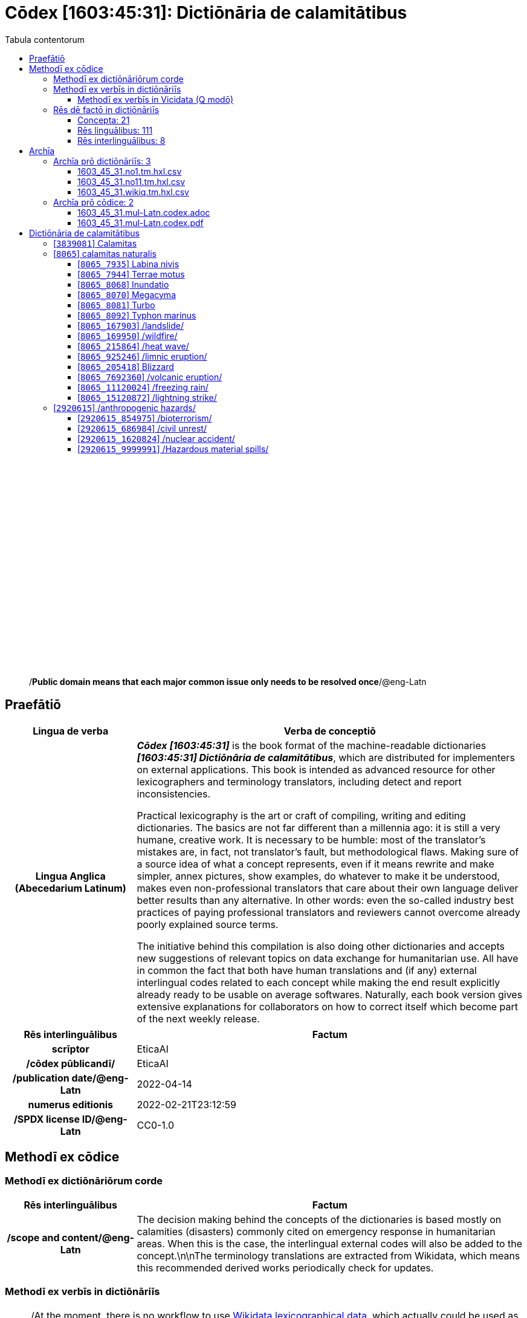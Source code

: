 = Cōdex [1603:45:31]: Dictiōnāria de calamitātibus
:doctype: book
:title: Cōdex [1603:45:31]: Dictiōnāria de calamitātibus
:lang: la
:toc:
:toclevels: 4
:toc-title: Tabula contentorum
:table-caption: Tabula
:figure-caption: Pictūra
:example-caption: Exemplum
:last-update-label: Renovatio
:version-label: Versiō
:appendix-caption: Appendix
:source-highlighter: rouge
:warning-caption: Hic sunt dracones
:tip-caption: Commendātum




{nbsp} +
{nbsp} +
{nbsp} +
{nbsp} +
{nbsp} +
{nbsp} +
{nbsp} +
{nbsp} +
{nbsp} +
{nbsp} +
{nbsp} +
{nbsp} +
{nbsp} +
{nbsp} +
{nbsp} +
{nbsp} +
{nbsp} +
{nbsp} +
{nbsp} +
{nbsp} +
[quote]
/**Public domain means that each major common issue only needs to be resolved once**/@eng-Latn

<<<
toc::[]


[id=0_999_1603_1]
== Praefātiō 

[%header,cols="25h,~a"]
|===
|
Lingua de verba
|
Verba de conceptiō

|
Lingua Anglica (Abecedarium Latinum)
|
_**Cōdex [1603:45:31]**_ is the book format of the machine-readable dictionaries _**[1603:45:31] Dictiōnāria de calamitātibus**_, which are distributed for implementers on external applications. This book is intended as advanced resource for other lexicographers and terminology translators, including detect and report inconsistencies.

Practical lexicography is the art or craft of compiling, writing and editing dictionaries. The basics are not far different than a millennia ago: it is still a very humane, creative work. It is necessary to be humble: most of the translator's mistakes are, in fact, not translator's fault, but methodological flaws. Making sure of a source idea of what a concept represents, even if it means rewrite and make simpler, annex pictures, show examples, do whatever to make it be understood, makes even non-professional translators that care about their own language deliver better results than any alternative. In other words: even the so-called industry best practices of paying professional translators and reviewers cannot overcome already poorly explained source terms.

The initiative behind this compilation is also doing other dictionaries and accepts new suggestions of relevant topics on data exchange for humanitarian use. All have in common the fact that both have human translations and (if any) external interlingual codes related to each concept while making the end result explicitly already ready to be usable on average softwares. Naturally, each book version gives extensive explanations for collaborators on how to correct itself which become part of the next weekly release.

|===


[%header,cols="25h,~a"]
|===
|
Rēs interlinguālibus
|
Factum

|
scrīptor
|
EticaAI

|
/cōdex pūblicandī/
|
EticaAI

|
/publication date/@eng-Latn
|
2022-04-14

|
numerus editionis
|
2022-02-21T23:12:59

|
/SPDX license ID/@eng-Latn
|
CC0-1.0

|===


<<<

== Methodī ex cōdice
=== Methodī ex dictiōnāriōrum corde

[%header,cols="25h,~a"]
|===
|
Rēs interlinguālibus
|
Factum

|
/scope and content/@eng-Latn
|
The decision making behind the concepts of the dictionaries is based mostly on calamities (disasters) commonly cited on emergency response in humanitarian areas. When this is the case, the interlingual external codes will also be added to the concept.\n\nThe terminology translations are extracted from Wikidata, which means this recommended derived works periodically check for updates.

|===


=== Methodī ex verbīs in dictiōnāriīs
NOTE: /At the moment, there is no workflow to use https://www.wikidata.org/wiki/Wikidata:Lexicographical_data[Wikidata lexicographical data], which actually could be used as storage for stricter nomenclature. The current implementations use only Wikidata concepts, the Q-items./@eng-Latn

==== Methodī ex verbīs in Vicidata (Q modō)
[%header,cols="25h,~a"]
|===
|
Lingua de verba
|
Verba de conceptiō

|
Lingua Anglica (Abecedarium Latinum)
|
The ***[1603:45:31] Dictiōnāria de calamitātibus*** uses Wikidata as one strategy to conciliate language terms for one or more of it's concepts.

This means that this book, and related dictionaries data files require periodic updates to, at bare minimum, synchronize and re-share up to date translations.

|
Lingua Anglica (Abecedarium Latinum)
|
**How reliable are the community translations (Wikidata source)?**

The short, default answer is: **they are reliable**, even in cases of no authoritative translations for each subject.

As reference, it is likely a professional translator (without access to Wikipedia or Internal terminology bases of the control organizations) would deliver lower quality results if you do blind tests. This is possible because not just the average public, but even terminologists and professional translators help Wikipedia (and implicitly Wikidata).

However, even when the result is correct, the current version needs improved differentiation, at minimum, acronym and long form. For major organizations, features such as __P1813 short names__ exist, but are not yet compiled with the current dataset.

|
Lingua Anglica (Abecedarium Latinum)
|
**Major reasons for "wrong translations" are not translators fault**

TIP: As a rule of thumb, for already very defined concepts where you, as human, can manually verify one or more translated terms as a decent result, the other translations are likely to be acceptable. Dictionaries with edge cases (such as disputed territory names) would have further explanation.

NOTE: Both at concept level and (as general statistics) book level, is planned to have indication concept likelihood of being well understood for very stricter translations initiatives.

The main reason for "wrong translations" are poorly defined concepts used to explain for community translators how to generate terminology translations. This would make existing translations from Wikidata (used not just by us) inconsistent. The second reason is if the dictionaries use translations for concepts without a strict match; in other words, if we make stricter definitions of what concept means but reuse Wikidada less exact terms. There are also issues when entire languages are encoded with wrong codes. Note that all these cases **wrong translations are strictly NOT translators fault, but lexicography fault**.

It is still possible to have strict translation level errors. But even if we point users how to correct Wikidata/Wikipedia (based on better contextual explanation of a concept, such as this book), the requirements to say the previous term was objectively a wrong human translation error (if following our seriousness on dictionary-building) are very high.

|
Lingua Anglica (Abecedarium Latinum)
|
From the point of view of data conciliation, the following methodology is used to release the terminology translations with the main concept table.

. The main handcrafted lexicographical table (explained on previous topic), also provided on `1603_45_31.no1.tm.hxl.csv`, may reference Wiki QID.
. Every unique QID of  `1603_45_31.no1.tm.hxl.csv`, together with language codes from [`1603:1:51`] (which requires knowing human languages), is used to prepare an SPARQL query optimized to run on https://query.wikidata.org/[Wikidata Query Service]. The query is so huge that it is not viable to "Try it" links (URL overlong), such https://www.wikidata.org/wiki/Wikidata:SPARQL_query_service/queries/examples[as what you would find on Wikidata Tutorials], ***but*** it works!
.. Note that the knowledge is free, the translations are there, but the multilingual humanitarian needs may lack people to prepare the files and shares then for general use.
. The query result, with all QIDs and term labels, is shared as `1603_45_31.wikiq.tm.hxl.csv`
. The community reviewed translations of each singular QID is pre-compiled on an individual file `1603_45_31.wikiq.tm.hxl.csv`
. `1603_45_31.no1.tm.hxl.csv` plus `1603_45_31.wikiq.tm.hxl.csv` created `1603_45_31.no11.tm.hxl.csv`

|===

=== Rēs dē factō in dictiōnāriīs
==== Concepta: 21

==== Rēs linguālibus: 111

[%header,cols="15h,25a,~,15"]
|===
|
Cōdex linguae
|
Glotto cōdicī +++<br>+++ ISO 639-3 +++<br>+++ Wiki QID cōdicī
|
Nōmen Latīnum
|
Concepta

|
mul-Zyyy
|

+++<br>+++
https://iso639-3.sil.org/code/mul[mul]
+++<br>+++ 
|
Linguae multiplīs (Scrīptum incognitō)
|
21

|
ara-Arab
|
https://glottolog.org/resource/languoid/id/arab1395[arab1395]
+++<br>+++
https://iso639-3.sil.org/code/ara[ara]
+++<br>+++ https://www.wikidata.org/wiki/Q13955[Q13955]
|
Macrolingua Arabica (/Abecedarium Arabicum/)
|
18

|
hye-Armn
|
https://glottolog.org/resource/languoid/id/nucl1235[nucl1235]
+++<br>+++
https://iso639-3.sil.org/code/hye[hye]
+++<br>+++ https://www.wikidata.org/wiki/Q8785[Q8785]
|
Lingua Armenia (Alphabetum Armenium)
|
13

|
ben-Beng
|
https://glottolog.org/resource/languoid/id/beng1280[beng1280]
+++<br>+++
https://iso639-3.sil.org/code/ben[ben]
+++<br>+++ https://www.wikidata.org/wiki/Q9610[Q9610]
|
Lingua Bengali (/Bengali script/)
|
15

|
rus-Cyrl
|
https://glottolog.org/resource/languoid/id/russ1263[russ1263]
+++<br>+++
https://iso639-3.sil.org/code/rus[rus]
+++<br>+++ https://www.wikidata.org/wiki/Q7737[Q7737]
|
Lingua Russica (Abecedarium Cyrillicum)
|
19

|
hin-Deva
|
https://glottolog.org/resource/languoid/id/hind1269[hind1269]
+++<br>+++
https://iso639-3.sil.org/code/hin[hin]
+++<br>+++ https://www.wikidata.org/wiki/Q1568[Q1568]
|
Lingua Hindica (Devanāgarī)
|
15

|
kan-Knda
|
https://glottolog.org/resource/languoid/id/nucl1305[nucl1305]
+++<br>+++
https://iso639-3.sil.org/code/kan[kan]
+++<br>+++ https://www.wikidata.org/wiki/Q33673[Q33673]
|
Lingua Cannadica (/ISO 15924 Knda/)
|
10

|
kor-Hang
|
https://glottolog.org/resource/languoid/id/kore1280[kore1280]
+++<br>+++
https://iso639-3.sil.org/code/kor[kor]
+++<br>+++ https://www.wikidata.org/wiki/Q9176[Q9176]
|
Lingua Coreana (Abecedarium Coreanum)
|
18

|
lzh-Hant
|
https://glottolog.org/resource/languoid/id/lite1248[lite1248]
+++<br>+++
https://iso639-3.sil.org/code/lzh[lzh]
+++<br>+++ https://www.wikidata.org/wiki/Q37041[Q37041]
|
Lingua Sinica classica (/ISO 15924 Hant/)
|
8

|
heb-Hebr
|
https://glottolog.org/resource/languoid/id/hebr1245[hebr1245]
+++<br>+++
https://iso639-3.sil.org/code/heb[heb]
+++<br>+++ https://www.wikidata.org/wiki/Q9288[Q9288]
|
Lingua Hebraica (Alphabetum Hebraicum)
|
17

|
lat-Latn
|
https://glottolog.org/resource/languoid/id/lati1261[lati1261]
+++<br>+++
https://iso639-3.sil.org/code/lat[lat]
+++<br>+++ https://www.wikidata.org/wiki/Q397[Q397]
|
Lingua Latina (Abecedarium Latinum)
|
9

|
tam-Taml
|
https://glottolog.org/resource/languoid/id/tami1289[tami1289]
+++<br>+++
https://iso639-3.sil.org/code/tam[tam]
+++<br>+++ https://www.wikidata.org/wiki/Q5885[Q5885]
|
Lingua Tamulica (/ISO 15924 Taml/)
|
13

|
tel-Telu
|
https://glottolog.org/resource/languoid/id/telu1262[telu1262]
+++<br>+++
https://iso639-3.sil.org/code/tel[tel]
+++<br>+++ https://www.wikidata.org/wiki/Q8097[Q8097]
|
Lingua Telingana (/ISO 15924 Telu/)
|
8

|
tha-Thai
|
https://glottolog.org/resource/languoid/id/thai1261[thai1261]
+++<br>+++
https://iso639-3.sil.org/code/tha[tha]
+++<br>+++ https://www.wikidata.org/wiki/Q9217[Q9217]
|
Lingua Thai (/ISO 15924 Thai/)
|
12

|
san-Zzzz
|
https://glottolog.org/resource/languoid/id/sans1269[sans1269]
+++<br>+++
https://iso639-3.sil.org/code/san[san]
+++<br>+++ https://www.wikidata.org/wiki/Q11059[Q11059]
|
Lingua Sanscrita  (?)
|
8

|
zho-Zzzz
|
https://glottolog.org/resource/languoid/id/sini1245[sini1245]
+++<br>+++
https://iso639-3.sil.org/code/zho[zho]
+++<br>+++ https://www.wikidata.org/wiki/Q7850[Q7850]
|
/Macrolingua Sinicae (?)/
|
20

|
por-Latn
|
https://glottolog.org/resource/languoid/id/port1283[port1283]
+++<br>+++
https://iso639-3.sil.org/code/por[por]
+++<br>+++ https://www.wikidata.org/wiki/Q5146[Q5146]
|
Lingua Lusitana (Abecedarium Latinum)
|
18

|
eng-Latn
|
https://glottolog.org/resource/languoid/id/stan1293[stan1293]
+++<br>+++
https://iso639-3.sil.org/code/eng[eng]
+++<br>+++ https://www.wikidata.org/wiki/Q1860[Q1860]
|
Lingua Anglica (Abecedarium Latinum)
|
20

|
fra-Latn
|
https://glottolog.org/resource/languoid/id/stan1290[stan1290]
+++<br>+++
https://iso639-3.sil.org/code/fra[fra]
+++<br>+++ https://www.wikidata.org/wiki/Q150[Q150]
|
Lingua Francogallica (Abecedarium Latinum)
|
20

|
nld-Latn
|
https://glottolog.org/resource/languoid/id/mode1257[mode1257]
+++<br>+++
https://iso639-3.sil.org/code/nld[nld]
+++<br>+++ https://www.wikidata.org/wiki/Q7411[Q7411]
|
Lingua Batavica (Abecedarium Latinum)
|
20

|
deu-Latn
|
https://glottolog.org/resource/languoid/id/stan1295[stan1295]
+++<br>+++
https://iso639-3.sil.org/code/deu[deu]
+++<br>+++ https://www.wikidata.org/wiki/Q188[Q188]
|
Lingua Germanica (Abecedarium Latinum)
|
19

|
spa-Latn
|
https://glottolog.org/resource/languoid/id/stan1288[stan1288]
+++<br>+++
https://iso639-3.sil.org/code/spa[spa]
+++<br>+++ https://www.wikidata.org/wiki/Q1321[Q1321]
|
Lingua Hispanica (Abecedarium Latinum)
|
20

|
ita-Latn
|
https://glottolog.org/resource/languoid/id/ital1282[ital1282]
+++<br>+++
https://iso639-3.sil.org/code/ita[ita]
+++<br>+++ https://www.wikidata.org/wiki/Q652[Q652]
|
Lingua Italiana (Abecedarium Latinum)
|
19

|
gle-Latn
|
https://glottolog.org/resource/languoid/id/iris1253[iris1253]
+++<br>+++
https://iso639-3.sil.org/code/gle[gle]
+++<br>+++ https://www.wikidata.org/wiki/Q9142[Q9142]
|
Lingua Hibernica (Abecedarium Latinum)
|
14

|
swe-Latn
|
https://glottolog.org/resource/languoid/id/swed1254[swed1254]
+++<br>+++
https://iso639-3.sil.org/code/swe[swe]
+++<br>+++ https://www.wikidata.org/wiki/Q9027[Q9027]
|
Lingua Suecica (Abecedarium Latinum)
|
18

|
ceb-Latn
|
https://glottolog.org/resource/languoid/id/cebu1242[cebu1242]
+++<br>+++
https://iso639-3.sil.org/code/ceb[ceb]
+++<br>+++ https://www.wikidata.org/wiki/Q33239[Q33239]
|
Lingua Caebuana (Abecedarium Latinum)
|
2

|
sqi-Latn
|
https://glottolog.org/resource/languoid/id/alba1267[alba1267]
+++<br>+++
https://iso639-3.sil.org/code/sqi[sqi]
+++<br>+++ https://www.wikidata.org/wiki/Q8748[Q8748]
|
Macrolingua Albanica (/Abecedarium Latinum/)
|
4

|
pol-Latn
|
https://glottolog.org/resource/languoid/id/poli1260[poli1260]
+++<br>+++
https://iso639-3.sil.org/code/pol[pol]
+++<br>+++ https://www.wikidata.org/wiki/Q809[Q809]
|
Lingua Polonica (Abecedarium Latinum)
|
18

|
fin-Latn
|
https://glottolog.org/resource/languoid/id/finn1318[finn1318]
+++<br>+++
https://iso639-3.sil.org/code/fin[fin]
+++<br>+++ https://www.wikidata.org/wiki/Q1412[Q1412]
|
Lingua Finnica (Abecedarium Latinum)
|
15

|
ron-Latn
|
https://glottolog.org/resource/languoid/id/roma1327[roma1327]
+++<br>+++
https://iso639-3.sil.org/code/ron[ron]
+++<br>+++ https://www.wikidata.org/wiki/Q7913[Q7913]
|
Lingua Dacoromanica (Abecedarium Latinum)
|
18

|
vie-Latn
|
https://glottolog.org/resource/languoid/id/viet1252[viet1252]
+++<br>+++
https://iso639-3.sil.org/code/vie[vie]
+++<br>+++ https://www.wikidata.org/wiki/Q9199[Q9199]
|
Lingua Vietnamensis (Abecedarium Latinum)
|
18

|
cat-Latn
|
https://glottolog.org/resource/languoid/id/stan1289[stan1289]
+++<br>+++
https://iso639-3.sil.org/code/cat[cat]
+++<br>+++ https://www.wikidata.org/wiki/Q7026[Q7026]
|
Lingua Catalana (Abecedarium Latinum)
|
20

|
ukr-Cyrl
|
https://glottolog.org/resource/languoid/id/ukra1253[ukra1253]
+++<br>+++
https://iso639-3.sil.org/code/ukr[ukr]
+++<br>+++ https://www.wikidata.org/wiki/Q8798[Q8798]
|
Lingua Ucrainica (Abecedarium Cyrillicum)
|
19

|
bul-Cyrl
|
https://glottolog.org/resource/languoid/id/bulg1262[bulg1262]
+++<br>+++
https://iso639-3.sil.org/code/bul[bul]
+++<br>+++ https://www.wikidata.org/wiki/Q7918[Q7918]
|
Lingua Bulgarica (Abecedarium Cyrillicum)
|
13

|
slv-Latn
|
https://glottolog.org/resource/languoid/id/slov1268[slov1268]
+++<br>+++
https://iso639-3.sil.org/code/slv[slv]
+++<br>+++ https://www.wikidata.org/wiki/Q9063[Q9063]
|
Lingua Slovena (Abecedarium Latinum)
|
15

|
war-Latn
|
https://glottolog.org/resource/languoid/id/wara1300[wara1300]
+++<br>+++
https://iso639-3.sil.org/code/war[war]
+++<br>+++ https://www.wikidata.org/wiki/Q34279[Q34279]
|
/Waray language/ (Abecedarium Latinum)
|
8

|
nob-Latn
|
https://glottolog.org/resource/languoid/id/norw1259[norw1259]
+++<br>+++
https://iso639-3.sil.org/code/nob[nob]
+++<br>+++ https://www.wikidata.org/wiki/Q25167[Q25167]
|
/Bokmål/ (Abecedarium Latinum)
|
18

|
ces-Latn
|
https://glottolog.org/resource/languoid/id/czec1258[czec1258]
+++<br>+++
https://iso639-3.sil.org/code/ces[ces]
+++<br>+++ https://www.wikidata.org/wiki/Q9056[Q9056]
|
Lingua Bohemica (Abecedarium Latinum)
|
17

|
dan-Latn
|
https://glottolog.org/resource/languoid/id/dani1285[dani1285]
+++<br>+++
https://iso639-3.sil.org/code/dan[dan]
+++<br>+++ https://www.wikidata.org/wiki/Q9035[Q9035]
|
Lingua Danica (Abecedarium Latinum)
|
15

|
jpn-Jpan
|
https://glottolog.org/resource/languoid/id/nucl1643[nucl1643]
+++<br>+++
https://iso639-3.sil.org/code/jpn[jpn]
+++<br>+++ https://www.wikidata.org/wiki/Q5287[Q5287]
|
Lingua Iaponica (Scriptura Iaponica)
|
20

|
nno-Latn
|
https://glottolog.org/resource/languoid/id/norw1262[norw1262]
+++<br>+++
https://iso639-3.sil.org/code/nno[nno]
+++<br>+++ https://www.wikidata.org/wiki/Q25164[Q25164]
|
/Nynorsk/ (Abecedarium Latinum)
|
15

|
mal-Mlym
|
https://glottolog.org/resource/languoid/id/mala1464[mala1464]
+++<br>+++
https://iso639-3.sil.org/code/mal[mal]
+++<br>+++ https://www.wikidata.org/wiki/Q36236[Q36236]
|
Lingua Malabarica (/Malayalam script/)
|
13

|
ind-Latn
|
https://glottolog.org/resource/languoid/id/indo1316[indo1316]
+++<br>+++
https://iso639-3.sil.org/code/ind[ind]
+++<br>+++ https://www.wikidata.org/wiki/Q9240[Q9240]
|
Lingua Indonesiana (Abecedarium Latinum)
|
20

|
fas-Zzzz
|

+++<br>+++
https://iso639-3.sil.org/code/fas[fas]
+++<br>+++ https://www.wikidata.org/wiki/Q9168[Q9168]
|
Macrolingua Persica (//Abecedarium Arabicum//)
|
16

|
hun-Latn
|
https://glottolog.org/resource/languoid/id/hung1274[hung1274]
+++<br>+++
https://iso639-3.sil.org/code/hun[hun]
+++<br>+++ https://www.wikidata.org/wiki/Q9067[Q9067]
|
Lingua Hungarica (Abecedarium Latinum)
|
16

|
eus-Latn
|
https://glottolog.org/resource/languoid/id/basq1248[basq1248]
+++<br>+++
https://iso639-3.sil.org/code/eus[eus]
+++<br>+++ https://www.wikidata.org/wiki/Q8752[Q8752]
|
Lingua Vasconica (Abecedarium Latinum)
|
15

|
cym-Latn
|
https://glottolog.org/resource/languoid/id/wels1247[wels1247]
+++<br>+++
https://iso639-3.sil.org/code/cym[cym]
+++<br>+++ https://www.wikidata.org/wiki/Q9309[Q9309]
|
Lingua Cambrica (Abecedarium Latinum)
|
13

|
glg-Latn
|
https://glottolog.org/resource/languoid/id/gali1258[gali1258]
+++<br>+++
https://iso639-3.sil.org/code/glg[glg]
+++<br>+++ https://www.wikidata.org/wiki/Q9307[Q9307]
|
Lingua Gallaica (Abecedarium Latinum)
|
14

|
slk-Latn
|
https://glottolog.org/resource/languoid/id/slov1269[slov1269]
+++<br>+++
https://iso639-3.sil.org/code/slk[slk]
+++<br>+++ https://www.wikidata.org/wiki/Q9058[Q9058]
|
Lingua Slovaca (Abecedarium Latinum)
|
12

|
epo-Latn
|
https://glottolog.org/resource/languoid/id/espe1235[espe1235]
+++<br>+++
https://iso639-3.sil.org/code/epo[epo]
+++<br>+++ https://www.wikidata.org/wiki/Q143[Q143]
|
Lingua Esperantica (Abecedarium Latinum)
|
19

|
msa-Zzzz
|

+++<br>+++
https://iso639-3.sil.org/code/msa[msa]
+++<br>+++ https://www.wikidata.org/wiki/Q9237[Q9237]
|
Macrolingua Malayana (?)
|
16

|
est-Latn
|

+++<br>+++
https://iso639-3.sil.org/code/est[est]
+++<br>+++ https://www.wikidata.org/wiki/Q9072[Q9072]
|
Macrolingua Estonica (Abecedarium Latinum)
|
15

|
hrv-Latn
|
https://glottolog.org/resource/languoid/id/croa1245[croa1245]
+++<br>+++
https://iso639-3.sil.org/code/hrv[hrv]
+++<br>+++ https://www.wikidata.org/wiki/Q6654[Q6654]
|
Lingua Croatica (Abecedarium Latinum)
|
15

|
tur-Latn
|
https://glottolog.org/resource/languoid/id/nucl1301[nucl1301]
+++<br>+++
https://iso639-3.sil.org/code/tur[tur]
+++<br>+++ https://www.wikidata.org/wiki/Q256[Q256]
|
Lingua Turcica (Abecedarium Latinum)
|
15

|
nds-Latn
|
https://glottolog.org/resource/languoid/id/lowg1239[lowg1239]
+++<br>+++
https://iso639-3.sil.org/code/nds[nds]
+++<br>+++ https://www.wikidata.org/wiki/Q25433[Q25433]
|
Lingua Saxonica (Abecedarium Latinum)
|
8

|
oci-Latn
|
https://glottolog.org/resource/languoid/id/occi1239[occi1239]
+++<br>+++
https://iso639-3.sil.org/code/oci[oci]
+++<br>+++ https://www.wikidata.org/wiki/Q14185[Q14185]
|
Lingua Occitana (Abecedarium Latinum)
|
11

|
bre-Latn
|
https://glottolog.org/resource/languoid/id/bret1244[bret1244]
+++<br>+++
https://iso639-3.sil.org/code/bre[bre]
+++<br>+++ https://www.wikidata.org/wiki/Q12107[Q12107]
|
Lingua Britonica (Abecedarium Latinum)
|
4

|
afr-Latn
|
https://glottolog.org/resource/languoid/id/afri1274[afri1274]
+++<br>+++
https://iso639-3.sil.org/code/afr[afr]
+++<br>+++ https://www.wikidata.org/wiki/Q14196[Q14196]
|
Lingua Batava Capitensis (Abecedarium Latinum)
|
11

|
ltz-Latn
|
https://glottolog.org/resource/languoid/id/luxe1241[luxe1241]
+++<br>+++
https://iso639-3.sil.org/code/ltz[ltz]
+++<br>+++ https://www.wikidata.org/wiki/Q9051[Q9051]
|
Lingua Luxemburgensis (Abecedarium Latinum)
|
5

|
sco-Latn
|
https://glottolog.org/resource/languoid/id/scot1243[scot1243]
+++<br>+++
https://iso639-3.sil.org/code/sco[sco]
+++<br>+++ https://www.wikidata.org/wiki/Q14549[Q14549]
|
Lingua Scotica quae Teutonica (Abecedarium Latinum)
|
7

|
bar-Latn
|
https://glottolog.org/resource/languoid/id/bava1246[bava1246]
+++<br>+++
https://iso639-3.sil.org/code/bar[bar]
+++<br>+++ https://www.wikidata.org/wiki/Q29540[Q29540]
|
Lingua Bavarica (Abecedarium Latinum)
|
8

|
arg-Latn
|
https://glottolog.org/resource/languoid/id/arag1245[arag1245]
+++<br>+++
https://iso639-3.sil.org/code/arg[arg]
+++<br>+++ https://www.wikidata.org/wiki/Q8765[Q8765]
|
Lingua Aragonensis (Abecedarium Latinum)
|
10

|
zho-Hant
|

+++<br>+++
https://iso639-3.sil.org/code/zho[zho]
+++<br>+++ https://www.wikidata.org/wiki/Q18130932[Q18130932]
|
//Traditional Chinese// (/ISO 15924 Hant/)
|
15

|
pap-Latn
|
https://glottolog.org/resource/languoid/id/papi1253[papi1253]
+++<br>+++
https://iso639-3.sil.org/code/pap[pap]
+++<br>+++ https://www.wikidata.org/wiki/Q33856[Q33856]
|
/lingua Papiamentica/ (Abecedarium Latinum)
|
4

|
cos-Latn
|
https://glottolog.org/resource/languoid/id/cors1241[cors1241]
+++<br>+++
https://iso639-3.sil.org/code/cos[cos]
+++<br>+++ https://www.wikidata.org/wiki/Q33111[Q33111]
|
Lingua Corsica (Abecedarium Latinum)
|
2

|
gsw-Latn
|
https://glottolog.org/resource/languoid/id/swis1247[swis1247]
+++<br>+++
https://iso639-3.sil.org/code/gsw[gsw]
+++<br>+++ https://www.wikidata.org/wiki/Q131339[Q131339]
|
Dialecti Alemannicae (Abecedarium Latinum)
|
9

|
isl-Latn
|
https://glottolog.org/resource/languoid/id/icel1247[icel1247]
+++<br>+++
https://iso639-3.sil.org/code/isl[isl]
+++<br>+++ https://www.wikidata.org/wiki/Q294[Q294]
|
Lingua Islandica (Abecedarium Latinum)
|
11

|
min-Latn
|
https://glottolog.org/resource/languoid/id/mina1268[mina1268]
+++<br>+++
https://iso639-3.sil.org/code/min[min]
+++<br>+++ https://www.wikidata.org/wiki/Q13324[Q13324]
|
/Minangkabau language/ (Abecedarium Latinum)
|
2

|
roh-Latn
|
https://glottolog.org/resource/languoid/id/roma1326[roma1326]
+++<br>+++
https://iso639-3.sil.org/code/roh[roh]
+++<br>+++ https://www.wikidata.org/wiki/Q13199[Q13199]
|
Lingua Rhaetica (Abecedarium Latinum)
|
2

|
vec-Latn
|
https://glottolog.org/resource/languoid/id/vene1258[vene1258]
+++<br>+++
https://iso639-3.sil.org/code/vec[vec]
+++<br>+++ https://www.wikidata.org/wiki/Q32724[Q32724]
|
Lingua Veneta (Abecedarium Latinum)
|
9

|
pms-Latn
|
https://glottolog.org/resource/languoid/id/piem1238[piem1238]
+++<br>+++
https://iso639-3.sil.org/code/pms[pms]
+++<br>+++ https://www.wikidata.org/wiki/Q15085[Q15085]
|
Lingua Pedemontana (Abecedarium Latinum)
|
1

|
scn-Latn
|
https://glottolog.org/resource/languoid/id/sici1248[sici1248]
+++<br>+++
https://iso639-3.sil.org/code/scn[scn]
+++<br>+++ https://www.wikidata.org/wiki/Q33973[Q33973]
|
Lingua Sicula (Abecedarium Latinum)
|
11

|
srd-Latn
|

+++<br>+++
https://iso639-3.sil.org/code/srd[srd]
+++<br>+++ https://www.wikidata.org/wiki/Q33976[Q33976]
|
Macrolingua Sarda (Abecedarium Latinum)
|
2

|
gla-Latn
|
https://glottolog.org/resource/languoid/id/scot1245[scot1245]
+++<br>+++
https://iso639-3.sil.org/code/gla[gla]
+++<br>+++ https://www.wikidata.org/wiki/Q9314[Q9314]
|
Lingua Scotica seu Scotica Gadelica (Abecedarium Latinum)
|
5

|
lim-Latn
|
https://glottolog.org/resource/languoid/id/limb1263[limb1263]
+++<br>+++
https://iso639-3.sil.org/code/lim[lim]
+++<br>+++ https://www.wikidata.org/wiki/Q102172[Q102172]
|
Lingua Limburgica (Abecedarium Latinum)
|
8

|
wln-Latn
|
https://glottolog.org/resource/languoid/id/wall1255[wall1255]
+++<br>+++
https://iso639-3.sil.org/code/wln[wln]
+++<br>+++ https://www.wikidata.org/wiki/Q34219[Q34219]
|
Lingua Vallonica
|
6

|
srp-Latn
|
https://glottolog.org/resource/languoid/id/serb1264[serb1264]
+++<br>+++
https://iso639-3.sil.org/code/srp[srp]
+++<br>+++ https://www.wikidata.org/wiki/Q21161949[Q21161949]
|
/Serbian/ (Abecedarium Latinum)
|
9

|
vls-Latn
|
https://glottolog.org/resource/languoid/id/vlaa1240[vlaa1240]
+++<br>+++
https://iso639-3.sil.org/code/vls[vls]
+++<br>+++ https://www.wikidata.org/wiki/Q100103[Q100103]
|
/West Flemish/ (Abecedarium Latinum)
|
2

|
nap-Latn
|
https://glottolog.org/resource/languoid/id/neap1235[neap1235]
+++<br>+++
https://iso639-3.sil.org/code/nap[nap]
+++<br>+++ https://www.wikidata.org/wiki/Q33845[Q33845]
|
Lingua Neapolitana (Abecedarium Latinum)
|
3

|
lij-Latn
|
https://glottolog.org/resource/languoid/id/ligu1248[ligu1248]
+++<br>+++
https://iso639-3.sil.org/code/lij[lij]
+++<br>+++ https://www.wikidata.org/wiki/Q36106[Q36106]
|
Lingua Ligustica (Abecedarium Latinum)
|
1

|
fur-Latn
|
https://glottolog.org/resource/languoid/id/friu1240[friu1240]
+++<br>+++
https://iso639-3.sil.org/code/fur[fur]
+++<br>+++ https://www.wikidata.org/wiki/Q33441[Q33441]
|
Lingua Foroiuliensis (Abecedarium Latinum)
|
2

|
pcd-Latn
|
https://glottolog.org/resource/languoid/id/pica1241[pica1241]
+++<br>+++
https://iso639-3.sil.org/code/pcd[pcd]
+++<br>+++ https://www.wikidata.org/wiki/Q34024[Q34024]
|
Lingua Picardica (Abecedarium Latinum)
|
2

|
wol-Latn
|
https://glottolog.org/resource/languoid/id/nucl1347[nucl1347]
+++<br>+++
https://iso639-3.sil.org/code/wol[wol]
+++<br>+++ https://www.wikidata.org/wiki/Q34257[Q34257]
|
/Wolof language/ (Abecedarium Latinum)
|
1

|
kon-Latn
|

+++<br>+++
https://iso639-3.sil.org/code/kon[kon]
+++<br>+++ https://www.wikidata.org/wiki/Q33702[Q33702]
|
/Kongo macrolanguage/ (Abecedarium Latinum)
|
1

|
frp-Latn
|
https://glottolog.org/resource/languoid/id/fran1260[fran1260]
+++<br>+++
https://iso639-3.sil.org/code/frp[frp]
+++<br>+++ https://www.wikidata.org/wiki/Q15087[Q15087]
|
Lingua Arpitanica
|
2

|
wuu-Zyyy
|
https://glottolog.org/resource/languoid/id/wuch1236[wuch1236]
+++<br>+++
https://iso639-3.sil.org/code/wuu[wuu]
+++<br>+++ https://www.wikidata.org/wiki/Q34290[Q34290]
|
//Macrolingua Wu// (/ISO 15924 Zyyy/)
|
12

|
srp-Cyrl
|
https://glottolog.org/resource/languoid/id/serb1264[serb1264]
+++<br>+++
https://iso639-3.sil.org/code/srp[srp]
+++<br>+++ https://www.wikidata.org/wiki/Q9299[Q9299]
|
Lingua Serbica (Abecedarium Cyrillicum)
|
19

|
urd-Arab
|
https://glottolog.org/resource/languoid/id/urdu1245[urdu1245]
+++<br>+++
https://iso639-3.sil.org/code/urd[urd]
+++<br>+++ https://www.wikidata.org/wiki/Q1617[Q1617]
|
Lingua Urdu (/Abecedarium Arabicum/)
|
11

|
gan-Zyyy
|
https://glottolog.org/resource/languoid/id/ganc1239[ganc1239]
+++<br>+++
https://iso639-3.sil.org/code/gan[gan]
+++<br>+++ https://www.wikidata.org/wiki/Q33475[Q33475]
|
Lingua Gan (/ISO 15924 Zyyy/)
|
3

|
lit-Latn
|
https://glottolog.org/resource/languoid/id/lith1251[lith1251]
+++<br>+++
https://iso639-3.sil.org/code/lit[lit]
+++<br>+++ https://www.wikidata.org/wiki/Q9083[Q9083]
|
Lingua Lithuanica (Abecedarium Latinum)
|
14

|
hbs-Latn
|
https://glottolog.org/resource/languoid/id/sout1528[sout1528]
+++<br>+++
https://iso639-3.sil.org/code/hbs[hbs]
+++<br>+++ https://www.wikidata.org/wiki/Q9301[Q9301]
|
Macrolingua Serbocroatica (Abecedarium Latinum)
|
14

|
lav-Latn
|
https://glottolog.org/resource/languoid/id/latv1249[latv1249]
+++<br>+++
https://iso639-3.sil.org/code/lav[lav]
+++<br>+++ https://www.wikidata.org/wiki/Q9078[Q9078]
|
Macrolingua Lettonica (Abecedarium Latinum)
|
14

|
bos-Latn
|
https://glottolog.org/resource/languoid/id/bosn1245[bosn1245]
+++<br>+++
https://iso639-3.sil.org/code/bos[bos]
+++<br>+++ https://www.wikidata.org/wiki/Q9303[Q9303]
|
Lingua Bosnica (Abecedarium Latinum)
|
11

|
srn-Latn
|
https://glottolog.org/resource/languoid/id/sran1240[sran1240]
+++<br>+++
https://iso639-3.sil.org/code/srn[srn]
+++<br>+++ https://www.wikidata.org/wiki/Q33989[Q33989]
|
/Sranan Tongo/ (Abecedarium Latinum)
|
1

|
azb-Arab
|
https://glottolog.org/resource/languoid/id/sout2697[sout2697]
+++<br>+++
https://iso639-3.sil.org/code/azb[azb]
+++<br>+++ https://www.wikidata.org/wiki/Q3449805[Q3449805]
|
/South Azerbaijani/ (/Abecedarium Arabicum/)
|
5

|
jav-Latn
|
https://glottolog.org/resource/languoid/id/java1254[java1254]
+++<br>+++
https://iso639-3.sil.org/code/jav[jav]
+++<br>+++ https://www.wikidata.org/wiki/Q33549[Q33549]
|
Lingua Iavanica (Abecedarium Latinum)
|
5

|
ell-Grek
|
https://glottolog.org/resource/languoid/id/mode1248[mode1248]
+++<br>+++
https://iso639-3.sil.org/code/ell[ell]
+++<br>+++ https://www.wikidata.org/wiki/Q36510[Q36510]
|
Lingua Neograeca (Alphabetum Graecum)
|
16

|
sun-Latn
|
https://glottolog.org/resource/languoid/id/sund1252[sund1252]
+++<br>+++
https://iso639-3.sil.org/code/sun[sun]
+++<br>+++ https://www.wikidata.org/wiki/Q34002[Q34002]
|
/Sundanese language/ (Abecedarium Latinum)
|
5

|
fry-Latn
|
https://glottolog.org/resource/languoid/id/west2354[west2354]
+++<br>+++
https://iso639-3.sil.org/code/fry[fry]
+++<br>+++ https://www.wikidata.org/wiki/Q27175[Q27175]
|
Lingua Frisice occidentalis (Abecedarium Latinum)
|
10

|
ace-Latn
|
https://glottolog.org/resource/languoid/id/achi1257[achi1257]
+++<br>+++
https://iso639-3.sil.org/code/ace[ace]
+++<br>+++ https://www.wikidata.org/wiki/Q27683[Q27683]
|
/Acehnese language/ (Abecedarium Latinum)
|
1

|
jam-Latn
|
https://glottolog.org/resource/languoid/id/jama1262[jama1262]
+++<br>+++
https://iso639-3.sil.org/code/jam[jam]
+++<br>+++ https://www.wikidata.org/wiki/Q35939[Q35939]
|
Lingua creola Iamaicana (Abecedarium Latinum)
|
4

|
che-Cyrl
|
https://glottolog.org/resource/languoid/id/chec1245[chec1245]
+++<br>+++
https://iso639-3.sil.org/code/che[che]
+++<br>+++ https://www.wikidata.org/wiki/Q33350[Q33350]
|
Lingua Tsetsenica (Abecedarium Cyrillicum)
|
1

|
bel-Cyrl
|
https://glottolog.org/resource/languoid/id/bela1254[bela1254]
+++<br>+++
https://iso639-3.sil.org/code/bel[bel]
+++<br>+++ https://www.wikidata.org/wiki/Q9091[Q9091]
|
Lingua Ruthenica Alba (Abecedarium Cyrillicum)
|
12

|
kab-Latn
|
https://glottolog.org/resource/languoid/id/kaby1243[kaby1243]
+++<br>+++
https://iso639-3.sil.org/code/kab[kab]
+++<br>+++ https://www.wikidata.org/wiki/Q35853[Q35853]
|
/Kabyle language/ (Abecedarium Latinum)
|
1

|
fao-Latn
|
https://glottolog.org/resource/languoid/id/faro1244[faro1244]
+++<br>+++
https://iso639-3.sil.org/code/fao[fao]
+++<br>+++ https://www.wikidata.org/wiki/Q25258[Q25258]
|
Lingua Faeroensis (Abecedarium Latinum)
|
5

|
lmo-Latn
|
https://glottolog.org/resource/languoid/id/lomb1257[lomb1257]
+++<br>+++
https://iso639-3.sil.org/code/lmo[lmo]
+++<br>+++ https://www.wikidata.org/wiki/Q33754[Q33754]
|
Langobardus sermo (Abecedarium Latinum)
|
3

|
mar-Deva
|
https://glottolog.org/resource/languoid/id/mara1378[mara1378]
+++<br>+++
https://iso639-3.sil.org/code/mar[mar]
+++<br>+++ https://www.wikidata.org/wiki/Q1571[Q1571]
|
Lingua Marathica (Devanāgarī)
|
10

|
vol-Latn
|
https://glottolog.org/resource/languoid/id/vola1234[vola1234]
+++<br>+++
https://iso639-3.sil.org/code/vol[vol]
+++<br>+++ https://www.wikidata.org/wiki/Q36986[Q36986]
|
Volapük (Abecedarium Latinum)
|
1

|
ina-Latn
|
https://glottolog.org/resource/languoid/id/inte1239[inte1239]
+++<br>+++
https://iso639-3.sil.org/code/ina[ina]
+++<br>+++ https://www.wikidata.org/wiki/Q35934[Q35934]
|
Interlingua (Abecedarium Latinum)
|
8

|
ile-Latn
|
https://glottolog.org/resource/languoid/id/inte1260[inte1260]
+++<br>+++
https://iso639-3.sil.org/code/ile[ile]
+++<br>+++ https://www.wikidata.org/wiki/Q35850[Q35850]
|
Lingua Occidental (Abecedarium Latinum)
|
1

|
zul-Latn
|
https://glottolog.org/resource/languoid/id/zulu1248[zulu1248]
+++<br>+++
https://iso639-3.sil.org/code/zul[zul]
+++<br>+++ https://www.wikidata.org/wiki/Q10179[Q10179]
|
Lingua Zuluana (Abecedarium Latinum)
|
1

|===

==== Rēs interlinguālibus: 8
[%header,cols="25h,~a"]
|===
|
Lingua de verba
|
Verba de conceptiō

|
Lingua Anglica (Abecedarium Latinum)
|
The result of this section is a preview. We're aware it is not well formatted for a book format. Sorry for the temporary inconvenience.

|===


**1603:1:7:1:91**

[source,json]
----
{
    "#item+conceptum+codicem": "1_91",
    "#item+conceptum+numerordinatio": "1603:1:7:1:91",
    "#item+rem+definitionem+i_eng+is_latn": "QID (or Q number) is the unique identifier of a data item on Wikidata, comprising the letter \"Q\" followed by one or more digits. It is used to help people and machines understand the difference between items with the same or similar names e.g there are several places in the world called London and many people called James Smith. This number appears next to the name at the top of each Wikidata item.",
    "#item+rem+i_lat+is_latn": "/Wiki QID/",
    "#item+rem+i_qcc+is_zxxx+ix_hxlix": "ix_wikiq",
    "#item+rem+i_qcc+is_zxxx+ix_hxlvoc": "v_wiki_q",
    "#item+rem+i_qcc+is_zxxx+ix_regulam": "Q[1-9]\\d*",
    "#status+conceptum+codicem": "19",
    "#status+conceptum+definitionem": "50"
}
----

**1603:1:7:2616:50**

[source,json]
----
{
    "#item+conceptum+codicem": "2616_50",
    "#item+conceptum+numerordinatio": "1603:1:7:2616:50",
    "#item+rem+definitionem+i_eng+is_latn": "Main creator(s) of a written work (use on works, not humans)",
    "#item+rem+i_lat+is_latn": "scrīptor",
    "#item+rem+i_qcc+is_zxxx+ix_hxlix": "ix_wikip50",
    "#item+rem+i_qcc+is_zxxx+ix_hxlvoc": "v_wiki_p_50",
    "#item+rem+i_qcc+is_zxxx+ix_wikip": "P50",
    "#status+conceptum+codicem": "60",
    "#status+conceptum+definitionem": "60"
}
----

**1603:1:7:2616:123**

[source,json]
----
{
    "#item+conceptum+codicem": "2616_123",
    "#item+conceptum+numerordinatio": "1603:1:7:2616:123",
    "#item+rem+definitionem+i_eng+is_latn": "organization or person responsible for publishing books, periodicals, printed music, podcasts, games or software",
    "#item+rem+i_lat+is_latn": "/cōdex pūblicandī/",
    "#item+rem+i_qcc+is_zxxx+ix_hxlix": "ix_wikip123",
    "#item+rem+i_qcc+is_zxxx+ix_hxlvoc": "v_wiki_p_123",
    "#item+rem+i_qcc+is_zxxx+ix_wikip": "P123",
    "#status+conceptum+codicem": "60",
    "#status+conceptum+definitionem": "60"
}
----

**1603:1:7:2616:393**

[source,json]
----
{
    "#item+conceptum+codicem": "2616_393",
    "#item+conceptum+numerordinatio": "1603:1:7:2616:393",
    "#item+rem+definitionem+i_eng+is_latn": "number of an edition (first, second, ... as 1, 2, ...) or event",
    "#item+rem+i_lat+is_latn": "numerus editionis",
    "#item+rem+i_qcc+is_zxxx+ix_hxlix": "ix_wikip393",
    "#item+rem+i_qcc+is_zxxx+ix_hxlvoc": "v_wiki_p_393",
    "#item+rem+i_qcc+is_zxxx+ix_wikip": "P393",
    "#status+conceptum+codicem": "60",
    "#status+conceptum+definitionem": "60"
}
----

**1603:1:7:2616:577**

[source,json]
----
{
    "#item+conceptum+codicem": "2616_577",
    "#item+conceptum+numerordinatio": "1603:1:7:2616:577",
    "#item+rem+definitionem+i_eng+is_latn": "Date or point in time when a work was first published or released",
    "#item+rem+i_lat+is_latn": "/publication date/@eng-Latn",
    "#item+rem+i_qcc+is_zxxx+ix_hxlix": "ix_wikip577",
    "#item+rem+i_qcc+is_zxxx+ix_hxlvoc": "v_wiki_p_577",
    "#item+rem+i_qcc+is_zxxx+ix_wikip": "P577",
    "#status+conceptum+codicem": "60",
    "#status+conceptum+definitionem": "60"
}
----

**1603:1:7:2616:854**

[source,json]
----
{
    "#item+conceptum+codicem": "2616_854",
    "#item+conceptum+numerordinatio": "1603:1:7:2616:854",
    "#item+rem+definitionem+i_eng+is_latn": "should be used for Internet URLs as references",
    "#item+rem+i_lat+is_latn": "/reference URL/@eng-Latn",
    "#item+rem+i_qcc+is_zxxx+ix_hxlix": "ix_wikip854",
    "#item+rem+i_qcc+is_zxxx+ix_hxlvoc": "v_wiki_p_854",
    "#item+rem+i_qcc+is_zxxx+ix_wikip": "P854",
    "#status+conceptum+codicem": "60",
    "#status+conceptum+definitionem": "60"
}
----

**1603:1:7:2616:2479**

[source,json]
----
{
    "#item+conceptum+codicem": "2616_2479",
    "#item+conceptum+numerordinatio": "1603:1:7:2616:2479",
    "#item+rem+definitionem+i_eng+is_latn": "SPDX license identifier",
    "#item+rem+i_lat+is_latn": "/SPDX license ID/@eng-Latn",
    "#item+rem+i_qcc+is_zxxx+ix_hxlix": "ix_wikip2479",
    "#item+rem+i_qcc+is_zxxx+ix_hxlvoc": "v_wiki_p_2479",
    "#item+rem+i_qcc+is_zxxx+ix_regulam": "[0-9A-Za-z\\.\\-]{3,36}[+]?",
    "#item+rem+i_qcc+is_zxxx+ix_wikip": "P2479",
    "#item+rem+i_qcc+is_zxxx+ix_wikip1630": "https://spdx.org/licenses/$1.html",
    "#status+conceptum+codicem": "60",
    "#status+conceptum+definitionem": "60"
}
----

**1603:1:7:2616:7535**

[source,json]
----
{
    "#item+conceptum+codicem": "2616_7535",
    "#item+conceptum+numerordinatio": "1603:1:7:2616:7535",
    "#item+rem+definitionem+i_eng+is_latn": "a summary statement providing an overview of the archival collection",
    "#item+rem+i_lat+is_latn": "/scope and content/@eng-Latn",
    "#item+rem+i_qcc+is_zxxx+ix_hxlix": "ix_wikip7535",
    "#item+rem+i_qcc+is_zxxx+ix_hxlvoc": "v_wiki_p_7535",
    "#item+rem+i_qcc+is_zxxx+ix_wikip": "P7535",
    "#status+conceptum+codicem": "60",
    "#status+conceptum+definitionem": "60"
}
----

<<<

== Archīa


[%header,cols="25h,~a"]
|===
|
Lingua de verba
|
Verba de conceptiō

|
Lingua Anglica (Abecedarium Latinum)
|
Every book comes with several files both for book format (with (Abecedarium additional information) and machine-readable formats with Latinum) documentation of how to process them. If you receive this file and cannot find the alternatives, ask the human who provide this file.

|===

=== Archīa prō dictiōnāriīs: 3

[%header,cols="25h,~a"]
|===
|
Lingua de verba
|
Verba de conceptiō

|
Lingua Anglica (Abecedarium Latinum)
|
TIP: Is recommended to use the files on this section to  generate derived works.

|===


==== 1603_45_31.no1.tm.hxl.csv

NOTE: link:1603_45_31.no1.tm.hxl.csv[1603_45_31.no1.tm.hxl.csv]

[%header,cols="25h,~a"]
|===
|
Lingua de verba
|
Verba de conceptiō

|
Lingua Anglica (Abecedarium Latinum)
|
/Numerordinatio on HXLTM container/

|===


==== 1603_45_31.no11.tm.hxl.csv

NOTE: link:1603_45_31.no11.tm.hxl.csv[1603_45_31.no11.tm.hxl.csv]

[%header,cols="25h,~a"]
|===
|
Lingua de verba
|
Verba de conceptiō

|
Lingua Anglica (Abecedarium Latinum)
|
/Numerordinatio on HXLTM container (expanded with terminology translations)/

|===


==== 1603_45_31.wikiq.tm.hxl.csv

NOTE: link:1603_45_31.wikiq.tm.hxl.csv[1603_45_31.wikiq.tm.hxl.csv]


[%header,cols="25h,~a"]
|===
|
Rēs interlinguālibus
|
Factum

|
/reference URL/@eng-Latn
|
https://hxltm.etica.ai/

|===

[%header,cols="25h,~a"]
|===
|
Lingua de verba
|
Verba de conceptiō

|
Lingua Anglica (Abecedarium Latinum)
|
HXLTM dialect of HXLStandard on CSV RFC 4180. wikiq means #item+conceptum+codicem are strictly Wikidata QIDs.

|===


=== Archīa prō cōdice: 2

[%header,cols="25h,~a"]
|===
|
Lingua de verba
|
Verba de conceptiō

|
Lingua Anglica (Abecedarium Latinum)
|
WARNING: Unless you are working with a natural language you understand it\'s letters and symbols, it is strongly advised to use automation to generate derived works. Keep manual human steps at minimum: if something goes wrong at least one or more languages can be used to verify mistakes. It's not at all necessary _know all languages_, but working with writing systems you don't understand is risky: copy and paste strategy can cause _additional_ human errors and is unlikely to get human review as fast as you would need.

|
Lingua Anglica (Abecedarium Latinum)
|
TIP: The Asciidoctor (.adoc) is better at copy and pasting! It can be converted to other text formats.

|===


==== 1603_45_31.mul-Latn.codex.adoc

NOTE: link:1603_45_31.mul-Latn.codex.adoc[1603_45_31.mul-Latn.codex.adoc]


[%header,cols="25h,~a"]
|===
|
Rēs interlinguālibus
|
Factum

|
/reference URL/@eng-Latn
|
https://asciidoctor.org/docs/

|===


==== 1603_45_31.mul-Latn.codex.pdf

NOTE: link:1603_45_31.mul-Latn.codex.pdf[1603_45_31.mul-Latn.codex.pdf]


<<<

== Dictiōnāria de calamitātibus
[id='3839081']
=== [`3839081`] Calamitas





[%header,cols="25h,~a"]
|===
|
Rēs interlinguālibus
|
Factum

|
/Wiki QID/
|
Q3839081

|===




[%header,cols="~,~"]
|===
| Lingua de verba
| Verba de conceptiō
| Linguae multiplīs (Scrīptum incognitō)
| +++/disaster/+++

| Macrolingua Arabica (/Abecedarium Arabicum/)
| +++<span lang="ar">كارثة</span>+++

| Lingua Armenia (Alphabetum Armenium)
| +++<span lang="hy">աղետ</span>+++

| Lingua Bengali (/Bengali script/)
| +++<span lang="bn">দুর্যোগ</span>+++

| Lingua Russica (Abecedarium Cyrillicum)
| +++<span lang="ru">катастрофа</span>+++

| Lingua Hindica (Devanāgarī)
| +++<span lang="hi">आपदा</span>+++

| Lingua Cannadica (/ISO 15924 Knda/)
| +++<span lang="kn">ವಿಪತ್ತು</span>+++

| Lingua Coreana (Abecedarium Coreanum)
| +++<span lang="ko">재난</span>+++

| Lingua Hebraica (Alphabetum Hebraicum)
| +++<span lang="he">אסון</span>+++

| Lingua Latina (Abecedarium Latinum)
| +++<span lang="la">Calamitas</span>+++

| Lingua Thai (/ISO 15924 Thai/)
| +++<span lang="th">ภัยพิบัติ</span>+++

| Lingua Sanscrita  (?)
| +++<span lang="sa">Chanakya</span>+++

| /Macrolingua Sinicae (?)/
| +++<span lang="zh">灾害</span>+++

| Lingua Lusitana (Abecedarium Latinum)
| +++<span lang="pt">desastre</span>+++

| Lingua Anglica (Abecedarium Latinum)
| +++<span lang="en">disaster</span>+++

| Lingua Francogallica (Abecedarium Latinum)
| +++<span lang="fr">catastrophe</span>+++

| Lingua Batavica (Abecedarium Latinum)
| +++<span lang="nl">ramp</span>+++

| Lingua Germanica (Abecedarium Latinum)
| +++<span lang="de">Katastrophe</span>+++

| Lingua Hispanica (Abecedarium Latinum)
| +++<span lang="es">desastre</span>+++

| Lingua Italiana (Abecedarium Latinum)
| +++<span lang="it">disastro</span>+++

| Lingua Hibernica (Abecedarium Latinum)
| +++<span lang="ga">tubaiste</span>+++

| Lingua Suecica (Abecedarium Latinum)
| +++<span lang="sv">katastrof</span>+++

| Lingua Polonica (Abecedarium Latinum)
| +++<span lang="pl">katastrofa</span>+++

| Lingua Finnica (Abecedarium Latinum)
| +++<span lang="fi">onnettomuus</span>+++

| Lingua Dacoromanica (Abecedarium Latinum)
| +++<span lang="ro">Dezastru</span>+++

| Lingua Vietnamensis (Abecedarium Latinum)
| +++<span lang="vi">thảm họa</span>+++

| Lingua Catalana (Abecedarium Latinum)
| +++<span lang="ca">desastre</span>+++

| Lingua Ucrainica (Abecedarium Cyrillicum)
| +++<span lang="uk">катастрофа</span>+++

| Lingua Bulgarica (Abecedarium Cyrillicum)
| +++<span lang="bg">бедствие</span>+++

| Lingua Slovena (Abecedarium Latinum)
| +++<span lang="sl">Desastre</span>+++

| /Bokmål/ (Abecedarium Latinum)
| +++<span lang="nb">katastrofe</span>+++

| Lingua Bohemica (Abecedarium Latinum)
| +++<span lang="cs">katastrofa</span>+++

| Lingua Danica (Abecedarium Latinum)
| +++<span lang="da">katastrofe</span>+++

| Lingua Iaponica (Scriptura Iaponica)
| +++<span lang="ja">災害</span>+++

| /Nynorsk/ (Abecedarium Latinum)
| +++<span lang="nn">katastrofe</span>+++

| Lingua Malabarica (/Malayalam script/)
| +++<span lang="ml">ദുരന്തം</span>+++

| Lingua Indonesiana (Abecedarium Latinum)
| +++<span lang="id">bencana</span>+++

| Macrolingua Persica (//Abecedarium Arabicum//)
| +++<span lang="fa">فاجعه</span>+++

| Lingua Hungarica (Abecedarium Latinum)
| +++<span lang="hu">baleset</span>+++

| Lingua Vasconica (Abecedarium Latinum)
| +++<span lang="eu">hondamen</span>+++

| Lingua Cambrica (Abecedarium Latinum)
| +++<span lang="cy">trychineb</span>+++

| Lingua Gallaica (Abecedarium Latinum)
| +++<span lang="gl">desastre</span>+++

| Lingua Slovaca (Abecedarium Latinum)
| +++<span lang="sk">Katastrofa</span>+++

| Lingua Esperantica (Abecedarium Latinum)
| +++<span lang="eo">katastrofo</span>+++

| Macrolingua Malayana (?)
| +++<span lang="ms">bencana</span>+++

| Macrolingua Estonica (Abecedarium Latinum)
| +++<span lang="et">Katastroof</span>+++

| Lingua Croatica (Abecedarium Latinum)
| +++<span lang="hr">katastrofa</span>+++

| Lingua Turcica (Abecedarium Latinum)
| +++<span lang="tr">afet</span>+++

| Lingua Saxonica (Abecedarium Latinum)
| +++<span lang="nds">Desastre</span>+++

| Lingua Occitana (Abecedarium Latinum)
| +++<span lang="oc">desastre</span>+++

| Lingua Britonica (Abecedarium Latinum)
| +++<span lang="br">desastre</span>+++

| Lingua Batava Capitensis (Abecedarium Latinum)
| +++<span lang="af">desastre</span>+++

| Lingua Luxemburgensis (Abecedarium Latinum)
| +++<span lang="lb">Desastre</span>+++

| Lingua Scotica quae Teutonica (Abecedarium Latinum)
| +++<span lang="sco">disaster</span>+++

| Lingua Bavarica (Abecedarium Latinum)
| +++<span lang="bar">Katastrophen</span>+++

| Lingua Aragonensis (Abecedarium Latinum)
| +++<span lang="an">desastre</span>+++

| //Traditional Chinese// (/ISO 15924 Hant/)
| +++<span lang="zh-hant">災害</span>+++

| Lingua Corsica (Abecedarium Latinum)
| +++<span lang="co">desastre</span>+++

| Dialecti Alemannicae (Abecedarium Latinum)
| +++<span lang="gsw">Katastrophe</span>+++

| Lingua Islandica (Abecedarium Latinum)
| +++<span lang="is">Desastre</span>+++

| /Minangkabau language/ (Abecedarium Latinum)
| +++<span lang="min">Desastre</span>+++

| Lingua Rhaetica (Abecedarium Latinum)
| +++<span lang="rm">Desastre</span>+++

| Lingua Veneta (Abecedarium Latinum)
| +++<span lang="vec">Desastre</span>+++

| Lingua Pedemontana (Abecedarium Latinum)
| +++<span lang="pms">Desastre</span>+++

| Lingua Sicula (Abecedarium Latinum)
| +++<span lang="scn">Desastre</span>+++

| Macrolingua Sarda (Abecedarium Latinum)
| +++<span lang="sc">Desastre</span>+++

| Lingua Scotica seu Scotica Gadelica (Abecedarium Latinum)
| +++<span lang="gd">desastre</span>+++

| Lingua Limburgica (Abecedarium Latinum)
| +++<span lang="li">Desastre</span>+++

| Lingua Vallonica
| +++<span lang="wa">Desastre</span>+++

| /Serbian/ (Abecedarium Latinum)
| +++<span lang="sr-el">katastrofa</span>+++

| /West Flemish/ (Abecedarium Latinum)
| +++<span lang="vls">Desastre</span>+++

| Lingua Neapolitana (Abecedarium Latinum)
| +++<span lang="nap">Desastre</span>+++

| Lingua Ligustica (Abecedarium Latinum)
| +++<span lang="lij">Desastre</span>+++

| Lingua Foroiuliensis (Abecedarium Latinum)
| +++<span lang="fur">desastre</span>+++

| Lingua Picardica (Abecedarium Latinum)
| +++<span lang="pcd">Desastre</span>+++

| /Wolof language/ (Abecedarium Latinum)
| +++<span lang="wo">Desastre</span>+++

| /Kongo macrolanguage/ (Abecedarium Latinum)
| +++<span lang="kg">Desastre</span>+++

| Lingua Arpitanica
| +++<span lang="frp">desastre</span>+++

| //Macrolingua Wu// (/ISO 15924 Zyyy/)
| +++<span lang="wuu">灾害</span>+++

| Lingua Serbica (Abecedarium Cyrillicum)
| +++<span lang="sr">катастрофа</span>+++

| Lingua Urdu (/Abecedarium Arabicum/)
| +++<span lang="ur">disaster and there types</span>+++

| Lingua Lithuanica (Abecedarium Latinum)
| +++<span lang="lt">Katastrofa</span>+++

| Macrolingua Serbocroatica (Abecedarium Latinum)
| +++<span lang="sh">katastrofa</span>+++

| Macrolingua Lettonica (Abecedarium Latinum)
| +++<span lang="lv">katastrofa</span>+++

| Lingua Bosnica (Abecedarium Latinum)
| +++<span lang="bs">katastrofa</span>+++

| Lingua Neograeca (Alphabetum Graecum)
| +++<span lang="el">καταστροφή</span>+++

| Lingua Frisice occidentalis (Abecedarium Latinum)
| +++<span lang="fy">Ramp</span>+++

| Lingua Ruthenica Alba (Abecedarium Cyrillicum)
| +++<span lang="be">катастрофа</span>+++

| Lingua Marathica (Devanāgarī)
| +++<span lang="mr">अपघात</span>+++

| Volapük (Abecedarium Latinum)
| +++<span lang="vo">Desastre</span>+++

| Interlingua (Abecedarium Latinum)
| +++<span lang="ia">calamitate</span>+++

| Lingua Occidental (Abecedarium Latinum)
| +++<span lang="ie">Desastre</span>+++

| Lingua Zuluana (Abecedarium Latinum)
| +++<span lang="zu">Desastre</span>+++

|===




[id='8065']
=== [`8065`] calamitas naturalis





[%header,cols="25h,~a"]
|===
|
Rēs interlinguālibus
|
Factum

|
/Wiki QID/
|
Q8065

|===




[%header,cols="~,~"]
|===
| Lingua de verba
| Verba de conceptiō
| Linguae multiplīs (Scrīptum incognitō)
| +++/natural disaster/+++

| Macrolingua Arabica (/Abecedarium Arabicum/)
| +++<span lang="ar">كارثة طبيعية</span>+++

| Lingua Armenia (Alphabetum Armenium)
| +++<span lang="hy">Տարերային աղետներ</span>+++

| Lingua Bengali (/Bengali script/)
| +++<span lang="bn">প্রাকৃতিক দুর্যোগ</span>+++

| Lingua Russica (Abecedarium Cyrillicum)
| +++<span lang="ru">стихийное бедствие</span>+++

| Lingua Hindica (Devanāgarī)
| +++<span lang="hi">प्राकृतिक आपदjhjjn</span>+++

| Lingua Cannadica (/ISO 15924 Knda/)
| +++<span lang="kn">ನೈಸರ್ಗಿಕ ವಿಕೋಪ</span>+++

| Lingua Coreana (Abecedarium Coreanum)
| +++<span lang="ko">자연재해</span>+++

| Lingua Hebraica (Alphabetum Hebraicum)
| +++<span lang="he">אסון טבע</span>+++

| Lingua Latina (Abecedarium Latinum)
| +++<span lang="la">calamitas naturalis</span>+++

| Lingua Tamulica (/ISO 15924 Taml/)
| +++<span lang="ta">இயற்கைப் பேரழிவு</span>+++

| Lingua Telingana (/ISO 15924 Telu/)
| +++<span lang="te">ప్రకృతి వైపరీత్యాలు</span>+++

| Lingua Thai (/ISO 15924 Thai/)
| +++<span lang="th">ภัยธรรมชาติ</span>+++

| Lingua Sanscrita  (?)
| +++<span lang="sa">प्राकृतिकी आपद्</span>+++

| /Macrolingua Sinicae (?)/
| +++<span lang="zh">自然灾害</span>+++

| Lingua Lusitana (Abecedarium Latinum)
| +++<span lang="pt">desastre natural</span>+++

| Lingua Anglica (Abecedarium Latinum)
| +++<span lang="en">natural disaster</span>+++

| Lingua Francogallica (Abecedarium Latinum)
| +++<span lang="fr">catastrophe naturelle</span>+++

| Lingua Batavica (Abecedarium Latinum)
| +++<span lang="nl">natuurramp</span>+++

| Lingua Germanica (Abecedarium Latinum)
| +++<span lang="de">Naturkatastrophe</span>+++

| Lingua Hispanica (Abecedarium Latinum)
| +++<span lang="es">desastre natural</span>+++

| Lingua Italiana (Abecedarium Latinum)
| +++<span lang="it">disastro naturale</span>+++

| Lingua Hibernica (Abecedarium Latinum)
| +++<span lang="ga">tubaiste nádúrtha</span>+++

| Lingua Suecica (Abecedarium Latinum)
| +++<span lang="sv">naturkatastrof</span>+++

| Lingua Polonica (Abecedarium Latinum)
| +++<span lang="pl">klęska żywiołowa</span>+++

| Lingua Finnica (Abecedarium Latinum)
| +++<span lang="fi">luonnonkatastrofi</span>+++

| Lingua Dacoromanica (Abecedarium Latinum)
| +++<span lang="ro">catastrofă naturală</span>+++

| Lingua Vietnamensis (Abecedarium Latinum)
| +++<span lang="vi">thiên tai</span>+++

| Lingua Catalana (Abecedarium Latinum)
| +++<span lang="ca">catàstrofe natural</span>+++

| Lingua Ucrainica (Abecedarium Cyrillicum)
| +++<span lang="uk">стихійне лихо</span>+++

| Lingua Bulgarica (Abecedarium Cyrillicum)
| +++<span lang="bg">Природно бедствие</span>+++

| Lingua Slovena (Abecedarium Latinum)
| +++<span lang="sl">naravna katastrofa</span>+++

| /Waray language/ (Abecedarium Latinum)
| +++<span lang="war">desastre natural</span>+++

| /Bokmål/ (Abecedarium Latinum)
| +++<span lang="nb">naturkatastrofe</span>+++

| Lingua Bohemica (Abecedarium Latinum)
| +++<span lang="cs">živelná pohroma</span>+++

| Lingua Danica (Abecedarium Latinum)
| +++<span lang="da">naturkatastrofe</span>+++

| Lingua Iaponica (Scriptura Iaponica)
| +++<span lang="ja">自然災害</span>+++

| /Nynorsk/ (Abecedarium Latinum)
| +++<span lang="nn">naturkatastrofe</span>+++

| Lingua Malabarica (/Malayalam script/)
| +++<span lang="ml">പ്രകൃതിക്ഷോഭം</span>+++

| Lingua Indonesiana (Abecedarium Latinum)
| +++<span lang="id">bencana alam</span>+++

| Macrolingua Persica (//Abecedarium Arabicum//)
| +++<span lang="fa">بلایای طبیعی</span>+++

| Lingua Hungarica (Abecedarium Latinum)
| +++<span lang="hu">természeti katasztrófa</span>+++

| Lingua Vasconica (Abecedarium Latinum)
| +++<span lang="eu">Hondamen natural</span>+++

| Lingua Cambrica (Abecedarium Latinum)
| +++<span lang="cy">trychineb naturiol</span>+++

| Lingua Gallaica (Abecedarium Latinum)
| +++<span lang="gl">catástrofe natural</span>+++

| Lingua Slovaca (Abecedarium Latinum)
| +++<span lang="sk">živelná pohroma</span>+++

| Lingua Esperantica (Abecedarium Latinum)
| +++<span lang="eo">naturkatastrofo</span>+++

| Macrolingua Malayana (?)
| +++<span lang="ms">bencana alam</span>+++

| Macrolingua Estonica (Abecedarium Latinum)
| +++<span lang="et">loodusõnnetus</span>+++

| Lingua Croatica (Abecedarium Latinum)
| +++<span lang="hr">prirodna katastrofa</span>+++

| Lingua Turcica (Abecedarium Latinum)
| +++<span lang="tr">doğal afet</span>+++

| Lingua Saxonica (Abecedarium Latinum)
| +++<span lang="nds">Naturkatastroof</span>+++

| Lingua Occitana (Abecedarium Latinum)
| +++<span lang="oc">catastròfa naturala</span>+++

| Lingua Batava Capitensis (Abecedarium Latinum)
| +++<span lang="af">natuurramp</span>+++

| Lingua Scotica quae Teutonica (Abecedarium Latinum)
| +++<span lang="sco">naitural disaster</span>+++

| Lingua Bavarica (Abecedarium Latinum)
| +++<span lang="bar">Natuakatastrophn</span>+++

| Lingua Aragonensis (Abecedarium Latinum)
| +++<span lang="an">desastre naturalu</span>+++

| //Traditional Chinese// (/ISO 15924 Hant/)
| +++<span lang="zh-hant">自然災害</span>+++

| Dialecti Alemannicae (Abecedarium Latinum)
| +++<span lang="gsw">Naturkatastrophe</span>+++

| Lingua Islandica (Abecedarium Latinum)
| +++<span lang="is">náttúruhamfarir</span>+++

| Lingua Veneta (Abecedarium Latinum)
| +++<span lang="vec">dezastro naturałe</span>+++

| Lingua Sicula (Abecedarium Latinum)
| +++<span lang="scn">disastru</span>+++

| Lingua Limburgica (Abecedarium Latinum)
| +++<span lang="li">Netuurramp</span>+++

| //Macrolingua Wu// (/ISO 15924 Zyyy/)
| +++<span lang="wuu">天灾</span>+++

| Lingua Serbica (Abecedarium Cyrillicum)
| +++<span lang="sr">природна катастрофа</span>+++

| Lingua Urdu (/Abecedarium Arabicum/)
| +++<span lang="ur">قدرتی آفت</span>+++

| Lingua Lithuanica (Abecedarium Latinum)
| +++<span lang="lt">stichinė nelaimė</span>+++

| Macrolingua Serbocroatica (Abecedarium Latinum)
| +++<span lang="sh">prirodna katastrofa</span>+++

| Macrolingua Lettonica (Abecedarium Latinum)
| +++<span lang="lv">dabas katastrofa</span>+++

| Lingua Bosnica (Abecedarium Latinum)
| +++<span lang="bs">prirodna katastrofa</span>+++

| Lingua Neograeca (Alphabetum Graecum)
| +++<span lang="el">φυσική καταστροφή</span>+++

| Lingua Frisice occidentalis (Abecedarium Latinum)
| +++<span lang="fy">Natoerramp</span>+++

| Lingua Ruthenica Alba (Abecedarium Cyrillicum)
| +++<span lang="be">стыхійнае бедства</span>+++

| Lingua Faeroensis (Abecedarium Latinum)
| +++<span lang="fo">náttúruvanlukka</span>+++

| Lingua Marathica (Devanāgarī)
| +++<span lang="mr">नैसर्गिक संकट</span>+++

| Interlingua (Abecedarium Latinum)
| +++<span lang="ia">Disastro natural</span>+++

|===




[id='8065_7935']
==== [`8065_7935`] Labina nivis





[%header,cols="25h,~a"]
|===
|
Rēs interlinguālibus
|
Factum

|
/Wiki QID/
|
Q7935

|===




[%header,cols="~,~"]
|===
| Lingua de verba
| Verba de conceptiō
| Linguae multiplīs (Scrīptum incognitō)
| +++/avalanche/+++

| Macrolingua Arabica (/Abecedarium Arabicum/)
| +++<span lang="ar">انهيار جليدي</span>+++

| Lingua Armenia (Alphabetum Armenium)
| +++<span lang="hy">ձնահյուս</span>+++

| Lingua Bengali (/Bengali script/)
| +++<span lang="bn">হিমধস</span>+++

| Lingua Russica (Abecedarium Cyrillicum)
| +++<span lang="ru">лавина</span>+++

| Lingua Hindica (Devanāgarī)
| +++<span lang="hi">हिमप्रपात</span>+++

| Lingua Coreana (Abecedarium Coreanum)
| +++<span lang="ko">눈사태</span>+++

| Lingua Hebraica (Alphabetum Hebraicum)
| +++<span lang="he">מפולת שלגים</span>+++

| Lingua Latina (Abecedarium Latinum)
| +++<span lang="la">Labina nivis</span>+++

| Lingua Tamulica (/ISO 15924 Taml/)
| +++<span lang="ta">பனிச்சரிவு</span>+++

| Lingua Telingana (/ISO 15924 Telu/)
| +++<span lang="te">హిమ సంపాతం</span>+++

| Lingua Thai (/ISO 15924 Thai/)
| +++<span lang="th">หิมะถล่ม</span>+++

| Lingua Sanscrita  (?)
| +++<span lang="sa">हिमप्रपात</span>+++

| /Macrolingua Sinicae (?)/
| +++<span lang="zh">雪崩</span>+++

| Lingua Lusitana (Abecedarium Latinum)
| +++<span lang="pt">avalancha</span>+++

| Lingua Anglica (Abecedarium Latinum)
| +++<span lang="en">avalanche</span>+++

| Lingua Francogallica (Abecedarium Latinum)
| +++<span lang="fr">avalanche</span>+++

| Lingua Batavica (Abecedarium Latinum)
| +++<span lang="nl">sneeuwlawine</span>+++

| Lingua Germanica (Abecedarium Latinum)
| +++<span lang="de">Lawine</span>+++

| Lingua Hispanica (Abecedarium Latinum)
| +++<span lang="es">alud</span>+++

| Lingua Italiana (Abecedarium Latinum)
| +++<span lang="it">valanga</span>+++

| Lingua Hibernica (Abecedarium Latinum)
| +++<span lang="ga">Maidhm shléibhe</span>+++

| Lingua Suecica (Abecedarium Latinum)
| +++<span lang="sv">lavin</span>+++

| Macrolingua Albanica (/Abecedarium Latinum/)
| +++<span lang="sq">Reshpja</span>+++

| Lingua Polonica (Abecedarium Latinum)
| +++<span lang="pl">lawina</span>+++

| Lingua Finnica (Abecedarium Latinum)
| +++<span lang="fi">lumivyöry</span>+++

| Lingua Dacoromanica (Abecedarium Latinum)
| +++<span lang="ro">avalanșă</span>+++

| Lingua Vietnamensis (Abecedarium Latinum)
| +++<span lang="vi">Tuyết lở</span>+++

| Lingua Catalana (Abecedarium Latinum)
| +++<span lang="ca">allau</span>+++

| Lingua Ucrainica (Abecedarium Cyrillicum)
| +++<span lang="uk">Лавина</span>+++

| Lingua Bulgarica (Abecedarium Cyrillicum)
| +++<span lang="bg">Лавина</span>+++

| Lingua Slovena (Abecedarium Latinum)
| +++<span lang="sl">Plaz</span>+++

| /Waray language/ (Abecedarium Latinum)
| +++<span lang="war">Pagkatimpág</span>+++

| /Bokmål/ (Abecedarium Latinum)
| +++<span lang="nb">snøskred</span>+++

| Lingua Bohemica (Abecedarium Latinum)
| +++<span lang="cs">lavina</span>+++

| Lingua Danica (Abecedarium Latinum)
| +++<span lang="da">lavine</span>+++

| Lingua Iaponica (Scriptura Iaponica)
| +++<span lang="ja">雪崩</span>+++

| /Nynorsk/ (Abecedarium Latinum)
| +++<span lang="nn">snøras</span>+++

| Lingua Malabarica (/Malayalam script/)
| +++<span lang="ml">ഹിമാനീപതനം</span>+++

| Lingua Indonesiana (Abecedarium Latinum)
| +++<span lang="id">Longsor salju</span>+++

| Macrolingua Persica (//Abecedarium Arabicum//)
| +++<span lang="fa">بهمن</span>+++

| Lingua Hungarica (Abecedarium Latinum)
| +++<span lang="hu">Lavina</span>+++

| Lingua Vasconica (Abecedarium Latinum)
| +++<span lang="eu">Elur-jausi</span>+++

| Lingua Cambrica (Abecedarium Latinum)
| +++<span lang="cy">Eirlithriad</span>+++

| Lingua Gallaica (Abecedarium Latinum)
| +++<span lang="gl">Avalancha</span>+++

| Lingua Slovaca (Abecedarium Latinum)
| +++<span lang="sk">Lavína</span>+++

| Lingua Esperantica (Abecedarium Latinum)
| +++<span lang="eo">lavango</span>+++

| Macrolingua Malayana (?)
| +++<span lang="ms">Runtuhan salji</span>+++

| Macrolingua Estonica (Abecedarium Latinum)
| +++<span lang="et">laviin</span>+++

| Lingua Croatica (Abecedarium Latinum)
| +++<span lang="hr">Snježna lavina</span>+++

| Lingua Turcica (Abecedarium Latinum)
| +++<span lang="tr">çığ</span>+++

| Lingua Saxonica (Abecedarium Latinum)
| +++<span lang="nds">Lawine</span>+++

| Lingua Occitana (Abecedarium Latinum)
| +++<span lang="oc">Avalanca</span>+++

| Lingua Batava Capitensis (Abecedarium Latinum)
| +++<span lang="af">Sneeustorting</span>+++

| Lingua Bavarica (Abecedarium Latinum)
| +++<span lang="bar">Laan</span>+++

| Lingua Aragonensis (Abecedarium Latinum)
| +++<span lang="an">Lurte</span>+++

| Dialecti Alemannicae (Abecedarium Latinum)
| +++<span lang="gsw">Lawine</span>+++

| Lingua Islandica (Abecedarium Latinum)
| +++<span lang="is">Snjóflóð</span>+++

| Lingua Veneta (Abecedarium Latinum)
| +++<span lang="vec">Vałanga</span>+++

| Lingua Sicula (Abecedarium Latinum)
| +++<span lang="scn">Lavanca</span>+++

| Lingua Scotica seu Scotica Gadelica (Abecedarium Latinum)
| +++<span lang="gd">Maoim-sneachda</span>+++

| Lingua Limburgica (Abecedarium Latinum)
| +++<span lang="li">Lwien</span>+++

| Lingua Arpitanica
| +++<span lang="frp">Lavenche</span>+++

| //Macrolingua Wu// (/ISO 15924 Zyyy/)
| +++<span lang="wuu">雪崩</span>+++

| Lingua Serbica (Abecedarium Cyrillicum)
| +++<span lang="sr">снежна лавина</span>+++

| Lingua Urdu (/Abecedarium Arabicum/)
| +++<span lang="ur">برفشار</span>+++

| Lingua Lithuanica (Abecedarium Latinum)
| +++<span lang="lt">Lavina</span>+++

| Macrolingua Serbocroatica (Abecedarium Latinum)
| +++<span lang="sh">Lavina</span>+++

| Macrolingua Lettonica (Abecedarium Latinum)
| +++<span lang="lv">lavīna</span>+++

| Lingua Bosnica (Abecedarium Latinum)
| +++<span lang="bs">Lavina</span>+++

| /South Azerbaijani/ (/Abecedarium Arabicum/)
| +++<span lang="azb">چیغ</span>+++

| Lingua Neograeca (Alphabetum Graecum)
| +++<span lang="el">Χιονοστιβάδα</span>+++

| Lingua Tsetsenica (Abecedarium Cyrillicum)
| +++<span lang="ce">Лайн хьаьтт</span>+++

| Lingua Ruthenica Alba (Abecedarium Cyrillicum)
| +++<span lang="be">Лавіна</span>+++

| Lingua Marathica (Devanāgarī)
| +++<span lang="mr">हिमस्खलन</span>+++

| Interlingua (Abecedarium Latinum)
| +++<span lang="ia">Avalanche</span>+++

|===




[id='8065_7944']
==== [`8065_7944`] Terrae motus





[%header,cols="25h,~a"]
|===
|
Rēs interlinguālibus
|
Factum

|
/Wiki QID/
|
Q7944

|===




[%header,cols="~,~"]
|===
| Lingua de verba
| Verba de conceptiō
| Linguae multiplīs (Scrīptum incognitō)
| +++/earthquake/+++

| Macrolingua Arabica (/Abecedarium Arabicum/)
| +++<span lang="ar">زلزال</span>+++

| Lingua Armenia (Alphabetum Armenium)
| +++<span lang="hy">երկրաշարժ</span>+++

| Lingua Bengali (/Bengali script/)
| +++<span lang="bn">ভূমিকম্প</span>+++

| Lingua Russica (Abecedarium Cyrillicum)
| +++<span lang="ru">Землетрясение</span>+++

| Lingua Hindica (Devanāgarī)
| +++<span lang="hi">भूकंप</span>+++

| Lingua Cannadica (/ISO 15924 Knda/)
| +++<span lang="kn">ಭೂಕಂಪ</span>+++

| Lingua Coreana (Abecedarium Coreanum)
| +++<span lang="ko">지진</span>+++

| Lingua Sinica classica (/ISO 15924 Hant/)
| +++<span lang="lzh">地震</span>+++

| Lingua Hebraica (Alphabetum Hebraicum)
| +++<span lang="he">רעידת אדמה</span>+++

| Lingua Latina (Abecedarium Latinum)
| +++<span lang="la">Terrae motus</span>+++

| Lingua Tamulica (/ISO 15924 Taml/)
| +++<span lang="ta">நிலநடுக்கம்</span>+++

| Lingua Telingana (/ISO 15924 Telu/)
| +++<span lang="te">భూకంపం</span>+++

| Lingua Thai (/ISO 15924 Thai/)
| +++<span lang="th">แผ่นดินไหว</span>+++

| Lingua Sanscrita  (?)
| +++<span lang="sa">भूकंप</span>+++

| /Macrolingua Sinicae (?)/
| +++<span lang="zh">地震</span>+++

| Lingua Lusitana (Abecedarium Latinum)
| +++<span lang="pt">sismo</span>+++

| Lingua Anglica (Abecedarium Latinum)
| +++<span lang="en">earthquake</span>+++

| Lingua Francogallica (Abecedarium Latinum)
| +++<span lang="fr">séisme</span>+++

| Lingua Batavica (Abecedarium Latinum)
| +++<span lang="nl">aardbeving</span>+++

| Lingua Germanica (Abecedarium Latinum)
| +++<span lang="de">Erdbeben</span>+++

| Lingua Hispanica (Abecedarium Latinum)
| +++<span lang="es">terremoto</span>+++

| Lingua Italiana (Abecedarium Latinum)
| +++<span lang="it">terremoto</span>+++

| Lingua Hibernica (Abecedarium Latinum)
| +++<span lang="ga">Crith talún</span>+++

| Lingua Suecica (Abecedarium Latinum)
| +++<span lang="sv">jordbävning</span>+++

| Lingua Caebuana (Abecedarium Latinum)
| +++<span lang="ceb">Linog</span>+++

| Macrolingua Albanica (/Abecedarium Latinum/)
| +++<span lang="sq">Tërmeti</span>+++

| Lingua Polonica (Abecedarium Latinum)
| +++<span lang="pl">trzęsienie ziemi</span>+++

| Lingua Finnica (Abecedarium Latinum)
| +++<span lang="fi">maanjäristys</span>+++

| Lingua Dacoromanica (Abecedarium Latinum)
| +++<span lang="ro">Cutremur</span>+++

| Lingua Vietnamensis (Abecedarium Latinum)
| +++<span lang="vi">Động đất</span>+++

| Lingua Catalana (Abecedarium Latinum)
| +++<span lang="ca">terratrèmol</span>+++

| Lingua Ucrainica (Abecedarium Cyrillicum)
| +++<span lang="uk">землетрус</span>+++

| Lingua Bulgarica (Abecedarium Cyrillicum)
| +++<span lang="bg">Земетресение</span>+++

| Lingua Slovena (Abecedarium Latinum)
| +++<span lang="sl">Potres</span>+++

| /Waray language/ (Abecedarium Latinum)
| +++<span lang="war">Linog</span>+++

| /Bokmål/ (Abecedarium Latinum)
| +++<span lang="nb">jordskjelv</span>+++

| Lingua Bohemica (Abecedarium Latinum)
| +++<span lang="cs">zemětřesení</span>+++

| Lingua Danica (Abecedarium Latinum)
| +++<span lang="da">Jordskælv</span>+++

| Lingua Iaponica (Scriptura Iaponica)
| +++<span lang="ja">地震</span>+++

| /Nynorsk/ (Abecedarium Latinum)
| +++<span lang="nn">jordskjelv</span>+++

| Lingua Malabarica (/Malayalam script/)
| +++<span lang="ml">ഭൂകമ്പം</span>+++

| Lingua Indonesiana (Abecedarium Latinum)
| +++<span lang="id">Gempa bumi</span>+++

| Macrolingua Persica (//Abecedarium Arabicum//)
| +++<span lang="fa">زمینلرزه</span>+++

| Lingua Hungarica (Abecedarium Latinum)
| +++<span lang="hu">földrengés</span>+++

| Lingua Vasconica (Abecedarium Latinum)
| +++<span lang="eu">lurrikara</span>+++

| Lingua Cambrica (Abecedarium Latinum)
| +++<span lang="cy">Daeargryn</span>+++

| Lingua Gallaica (Abecedarium Latinum)
| +++<span lang="gl">terremoto</span>+++

| Lingua Slovaca (Abecedarium Latinum)
| +++<span lang="sk">zemetrasenie</span>+++

| Lingua Esperantica (Abecedarium Latinum)
| +++<span lang="eo">tertremo</span>+++

| Macrolingua Malayana (?)
| +++<span lang="ms">gempa bumi</span>+++

| Macrolingua Estonica (Abecedarium Latinum)
| +++<span lang="et">Maavärin</span>+++

| Lingua Croatica (Abecedarium Latinum)
| +++<span lang="hr">Potres</span>+++

| Lingua Turcica (Abecedarium Latinum)
| +++<span lang="tr">Deprem</span>+++

| Lingua Saxonica (Abecedarium Latinum)
| +++<span lang="nds">Eerdbeven</span>+++

| Lingua Occitana (Abecedarium Latinum)
| +++<span lang="oc">Tèrratrem</span>+++

| Lingua Britonica (Abecedarium Latinum)
| +++<span lang="br">Kren-douar</span>+++

| Lingua Batava Capitensis (Abecedarium Latinum)
| +++<span lang="af">Aardbewing</span>+++

| Lingua Luxemburgensis (Abecedarium Latinum)
| +++<span lang="lb">Äerdbiewen</span>+++

| Lingua Scotica quae Teutonica (Abecedarium Latinum)
| +++<span lang="sco">yirdquauk</span>+++

| Lingua Bavarica (Abecedarium Latinum)
| +++<span lang="bar">Eadbebm</span>+++

| Lingua Aragonensis (Abecedarium Latinum)
| +++<span lang="an">Tierratremo</span>+++

| //Traditional Chinese// (/ISO 15924 Hant/)
| +++<span lang="zh-hant">地震</span>+++

| /lingua Papiamentica/ (Abecedarium Latinum)
| +++<span lang="pap">Terremoto</span>+++

| Lingua Corsica (Abecedarium Latinum)
| +++<span lang="co">Terramotu</span>+++

| Dialecti Alemannicae (Abecedarium Latinum)
| +++<span lang="gsw">Erdbäbe</span>+++

| Lingua Islandica (Abecedarium Latinum)
| +++<span lang="is">Jarðskjálfti</span>+++

| Lingua Rhaetica (Abecedarium Latinum)
| +++<span lang="rm">Terratrembel</span>+++

| Lingua Veneta (Abecedarium Latinum)
| +++<span lang="vec">teramoto</span>+++

| Lingua Sicula (Abecedarium Latinum)
| +++<span lang="scn">Tirrimotu</span>+++

| Macrolingua Sarda (Abecedarium Latinum)
| +++<span lang="sc">Terremotu</span>+++

| Lingua Scotica seu Scotica Gadelica (Abecedarium Latinum)
| +++<span lang="gd">Crith-thalmhainn</span>+++

| Lingua Limburgica (Abecedarium Latinum)
| +++<span lang="li">Eerdsjók</span>+++

| Lingua Vallonica
| +++<span lang="wa">Tronnmint d' tere</span>+++

| /West Flemish/ (Abecedarium Latinum)
| +++<span lang="vls">Eirdbevienge</span>+++

| Lingua Neapolitana (Abecedarium Latinum)
| +++<span lang="nap">Tarramut</span>+++

| //Macrolingua Wu// (/ISO 15924 Zyyy/)
| +++<span lang="wuu">地震</span>+++

| Lingua Serbica (Abecedarium Cyrillicum)
| +++<span lang="sr">земљотрес</span>+++

| Lingua Urdu (/Abecedarium Arabicum/)
| +++<span lang="ur">زلزلہ</span>+++

| Lingua Gan (/ISO 15924 Zyyy/)
| +++<span lang="gan">地震</span>+++

| Lingua Lithuanica (Abecedarium Latinum)
| +++<span lang="lt">Žemės drebėjimas</span>+++

| Macrolingua Serbocroatica (Abecedarium Latinum)
| +++<span lang="sh">potres</span>+++

| Macrolingua Lettonica (Abecedarium Latinum)
| +++<span lang="lv">zemestrīce</span>+++

| Lingua Bosnica (Abecedarium Latinum)
| +++<span lang="bs">Potres</span>+++

| /Sranan Tongo/ (Abecedarium Latinum)
| +++<span lang="srn">Grontapubeyfi</span>+++

| /South Azerbaijani/ (/Abecedarium Arabicum/)
| +++<span lang="azb">زلزله</span>+++

| Lingua Iavanica (Abecedarium Latinum)
| +++<span lang="jv">Lindhu</span>+++

| Lingua Neograeca (Alphabetum Graecum)
| +++<span lang="el">σεισμός</span>+++

| /Sundanese language/ (Abecedarium Latinum)
| +++<span lang="su">Lini</span>+++

| Lingua Frisice occidentalis (Abecedarium Latinum)
| +++<span lang="fy">Ierdskodding</span>+++

| Lingua creola Iamaicana (Abecedarium Latinum)
| +++<span lang="jam">Oertkwiek</span>+++

| Lingua Ruthenica Alba (Abecedarium Cyrillicum)
| +++<span lang="be">Землетрасенне</span>+++

| Lingua Faeroensis (Abecedarium Latinum)
| +++<span lang="fo">Jarðskjálvti</span>+++

| Lingua Marathica (Devanāgarī)
| +++<span lang="mr">भूकंप</span>+++

| Interlingua (Abecedarium Latinum)
| +++<span lang="ia">Seismo</span>+++

|===




[id='8065_8068']
==== [`8065_8068`] Inundatio





[%header,cols="25h,~a"]
|===
|
Rēs interlinguālibus
|
Factum

|
/Wiki QID/
|
Q8068

|===




[%header,cols="~,~"]
|===
| Lingua de verba
| Verba de conceptiō
| Linguae multiplīs (Scrīptum incognitō)
| +++/flood/+++

| Macrolingua Arabica (/Abecedarium Arabicum/)
| +++<span lang="ar">فيضان</span>+++

| Lingua Armenia (Alphabetum Armenium)
| +++<span lang="hy">Ջրհեղեղ</span>+++

| Lingua Bengali (/Bengali script/)
| +++<span lang="bn">বন্যা</span>+++

| Lingua Russica (Abecedarium Cyrillicum)
| +++<span lang="ru">наводнение</span>+++

| Lingua Hindica (Devanāgarī)
| +++<span lang="hi">बाढ़</span>+++

| Lingua Cannadica (/ISO 15924 Knda/)
| +++<span lang="kn">ಪ್ರವಾಹ</span>+++

| Lingua Coreana (Abecedarium Coreanum)
| +++<span lang="ko">홍수</span>+++

| Lingua Sinica classica (/ISO 15924 Hant/)
| +++<span lang="lzh">水災</span>+++

| Lingua Hebraica (Alphabetum Hebraicum)
| +++<span lang="he">שיטפון</span>+++

| Lingua Latina (Abecedarium Latinum)
| +++<span lang="la">Inundatio</span>+++

| Lingua Tamulica (/ISO 15924 Taml/)
| +++<span lang="ta">வெள்ளம்</span>+++

| Lingua Telingana (/ISO 15924 Telu/)
| +++<span lang="te">వరద</span>+++

| Lingua Thai (/ISO 15924 Thai/)
| +++<span lang="th">น้ำท่วม</span>+++

| Lingua Sanscrita  (?)
| +++<span lang="sa">प्लावन</span>+++

| /Macrolingua Sinicae (?)/
| +++<span lang="zh">洪灾</span>+++

| Lingua Lusitana (Abecedarium Latinum)
| +++<span lang="pt">inundação</span>+++

| Lingua Anglica (Abecedarium Latinum)
| +++<span lang="en">flood</span>+++

| Lingua Francogallica (Abecedarium Latinum)
| +++<span lang="fr">inondation</span>+++

| Lingua Batavica (Abecedarium Latinum)
| +++<span lang="nl">overstroming</span>+++

| Lingua Germanica (Abecedarium Latinum)
| +++<span lang="de">Hochwasser</span>+++

| Lingua Hispanica (Abecedarium Latinum)
| +++<span lang="es">inundación</span>+++

| Lingua Italiana (Abecedarium Latinum)
| +++<span lang="it">inondazione</span>+++

| Lingua Hibernica (Abecedarium Latinum)
| +++<span lang="ga">Tuile</span>+++

| Lingua Suecica (Abecedarium Latinum)
| +++<span lang="sv">översvämning</span>+++

| Lingua Polonica (Abecedarium Latinum)
| +++<span lang="pl">powódź</span>+++

| Lingua Finnica (Abecedarium Latinum)
| +++<span lang="fi">tulva</span>+++

| Lingua Dacoromanica (Abecedarium Latinum)
| +++<span lang="ro">Inundație</span>+++

| Lingua Vietnamensis (Abecedarium Latinum)
| +++<span lang="vi">lụt</span>+++

| Lingua Catalana (Abecedarium Latinum)
| +++<span lang="ca">inundació</span>+++

| Lingua Ucrainica (Abecedarium Cyrillicum)
| +++<span lang="uk">повідь</span>+++

| Lingua Bulgarica (Abecedarium Cyrillicum)
| +++<span lang="bg">наводнение</span>+++

| Lingua Slovena (Abecedarium Latinum)
| +++<span lang="sl">Poplava</span>+++

| /Waray language/ (Abecedarium Latinum)
| +++<span lang="war">Bahâ</span>+++

| /Bokmål/ (Abecedarium Latinum)
| +++<span lang="nb">flom</span>+++

| Lingua Bohemica (Abecedarium Latinum)
| +++<span lang="cs">povodeň</span>+++

| Lingua Danica (Abecedarium Latinum)
| +++<span lang="da">oversvømmelse</span>+++

| Lingua Iaponica (Scriptura Iaponica)
| +++<span lang="ja">洪水</span>+++

| /Nynorsk/ (Abecedarium Latinum)
| +++<span lang="nn">flaum</span>+++

| Lingua Malabarica (/Malayalam script/)
| +++<span lang="ml">വെള്ളപ്പൊക്കം</span>+++

| Lingua Indonesiana (Abecedarium Latinum)
| +++<span lang="id">Banjir</span>+++

| Macrolingua Persica (//Abecedarium Arabicum//)
| +++<span lang="fa">سیل</span>+++

| Lingua Hungarica (Abecedarium Latinum)
| +++<span lang="hu">árvíz</span>+++

| Lingua Vasconica (Abecedarium Latinum)
| +++<span lang="eu">uholde</span>+++

| Lingua Cambrica (Abecedarium Latinum)
| +++<span lang="cy">Llifogydd</span>+++

| Lingua Gallaica (Abecedarium Latinum)
| +++<span lang="gl">Inundación</span>+++

| Lingua Slovaca (Abecedarium Latinum)
| +++<span lang="sk">Povodeň</span>+++

| Lingua Esperantica (Abecedarium Latinum)
| +++<span lang="eo">inundo</span>+++

| Macrolingua Malayana (?)
| +++<span lang="ms">banjir</span>+++

| Macrolingua Estonica (Abecedarium Latinum)
| +++<span lang="et">üleujutus</span>+++

| Lingua Croatica (Abecedarium Latinum)
| +++<span lang="hr">Poplava</span>+++

| Lingua Turcica (Abecedarium Latinum)
| +++<span lang="tr">Sel</span>+++

| Lingua Saxonica (Abecedarium Latinum)
| +++<span lang="nds">Hoogwater</span>+++

| Lingua Occitana (Abecedarium Latinum)
| +++<span lang="oc">Inondacion</span>+++

| Lingua Britonica (Abecedarium Latinum)
| +++<span lang="br">Dour-beuz</span>+++

| Lingua Batava Capitensis (Abecedarium Latinum)
| +++<span lang="af">Oorstroming</span>+++

| Lingua Scotica quae Teutonica (Abecedarium Latinum)
| +++<span lang="sco">fluid</span>+++

| Lingua Bavarica (Abecedarium Latinum)
| +++<span lang="bar">Fluad</span>+++

| Lingua Aragonensis (Abecedarium Latinum)
| +++<span lang="an">Inundación</span>+++

| //Traditional Chinese// (/ISO 15924 Hant/)
| +++<span lang="zh-hant">洪災</span>+++

| Dialecti Alemannicae (Abecedarium Latinum)
| +++<span lang="gsw">Hochwasser</span>+++

| Lingua Islandica (Abecedarium Latinum)
| +++<span lang="is">flóð</span>+++

| Lingua Veneta (Abecedarium Latinum)
| +++<span lang="vec">inondasion</span>+++

| Lingua Sicula (Abecedarium Latinum)
| +++<span lang="scn">Allavinamentu</span>+++

| Lingua Vallonica
| +++<span lang="wa">grossès aiwes</span>+++

| /Serbian/ (Abecedarium Latinum)
| +++<span lang="sr-el">poplava</span>+++

| Lingua Neapolitana (Abecedarium Latinum)
| +++<span lang="nap">Alluvione</span>+++

| //Macrolingua Wu// (/ISO 15924 Zyyy/)
| +++<span lang="wuu">洪水</span>+++

| Lingua Serbica (Abecedarium Cyrillicum)
| +++<span lang="sr">поплава</span>+++

| Lingua Urdu (/Abecedarium Arabicum/)
| +++<span lang="ur">سیلاب</span>+++

| Lingua Gan (/ISO 15924 Zyyy/)
| +++<span lang="gan">水澇</span>+++

| Lingua Lithuanica (Abecedarium Latinum)
| +++<span lang="lt">Potvynis</span>+++

| Macrolingua Serbocroatica (Abecedarium Latinum)
| +++<span lang="sh">poplava</span>+++

| Macrolingua Lettonica (Abecedarium Latinum)
| +++<span lang="lv">plūdi</span>+++

| Lingua Bosnica (Abecedarium Latinum)
| +++<span lang="bs">Poplava</span>+++

| /South Azerbaijani/ (/Abecedarium Arabicum/)
| +++<span lang="azb">داشقین</span>+++

| Lingua Iavanica (Abecedarium Latinum)
| +++<span lang="jv">Banjir</span>+++

| Lingua Neograeca (Alphabetum Graecum)
| +++<span lang="el">πλημμύρα</span>+++

| /Sundanese language/ (Abecedarium Latinum)
| +++<span lang="su">Caah</span>+++

| Lingua Frisice occidentalis (Abecedarium Latinum)
| +++<span lang="fy">Oerstreaming</span>+++

| Lingua creola Iamaicana (Abecedarium Latinum)
| +++<span lang="jam">Flod</span>+++

| Lingua Ruthenica Alba (Abecedarium Cyrillicum)
| +++<span lang="be">паводка</span>+++

| Lingua Faeroensis (Abecedarium Latinum)
| +++<span lang="fo">flóð</span>+++

| Lingua Marathica (Devanāgarī)
| +++<span lang="mr">पूर</span>+++

| Interlingua (Abecedarium Latinum)
| +++<span lang="ia">Inundation</span>+++

|===




[id='8065_8070']
==== [`8065_8070`] Megacyma





[%header,cols="25h,~a"]
|===
|
Rēs interlinguālibus
|
Factum

|
/Wiki QID/
|
Q8070

|===




[%header,cols="~,~"]
|===
| Lingua de verba
| Verba de conceptiō
| Linguae multiplīs (Scrīptum incognitō)
| +++/tsunami/+++

| Macrolingua Arabica (/Abecedarium Arabicum/)
| +++<span lang="ar">تسونامي</span>+++

| Lingua Armenia (Alphabetum Armenium)
| +++<span lang="hy">ցունամի</span>+++

| Lingua Bengali (/Bengali script/)
| +++<span lang="bn">সুনামি</span>+++

| Lingua Russica (Abecedarium Cyrillicum)
| +++<span lang="ru">Цунами</span>+++

| Lingua Hindica (Devanāgarī)
| +++<span lang="hi">सूनामी</span>+++

| Lingua Cannadica (/ISO 15924 Knda/)
| +++<span lang="kn">ಸುನಾಮಿ</span>+++

| Lingua Coreana (Abecedarium Coreanum)
| +++<span lang="ko">지진해일</span>+++

| Lingua Sinica classica (/ISO 15924 Hant/)
| +++<span lang="lzh">海溢</span>+++

| Lingua Hebraica (Alphabetum Hebraicum)
| +++<span lang="he">צונאמי</span>+++

| Lingua Latina (Abecedarium Latinum)
| +++<span lang="la">Megacyma</span>+++

| Lingua Tamulica (/ISO 15924 Taml/)
| +++<span lang="ta">ஆழிப்பேரலை</span>+++

| Lingua Telingana (/ISO 15924 Telu/)
| +++<span lang="te">సునామి</span>+++

| Lingua Thai (/ISO 15924 Thai/)
| +++<span lang="th">คลื่นสึนามิ</span>+++

| Lingua Sanscrita  (?)
| +++<span lang="sa">त्सुनामी</span>+++

| /Macrolingua Sinicae (?)/
| +++<span lang="zh">海啸</span>+++

| Lingua Lusitana (Abecedarium Latinum)
| +++<span lang="pt">tsunami</span>+++

| Lingua Anglica (Abecedarium Latinum)
| +++<span lang="en">tsunami</span>+++

| Lingua Francogallica (Abecedarium Latinum)
| +++<span lang="fr">tsunami</span>+++

| Lingua Batavica (Abecedarium Latinum)
| +++<span lang="nl">tsunami</span>+++

| Lingua Germanica (Abecedarium Latinum)
| +++<span lang="de">Tsunami</span>+++

| Lingua Hispanica (Abecedarium Latinum)
| +++<span lang="es">tsunami</span>+++

| Lingua Italiana (Abecedarium Latinum)
| +++<span lang="it">maremoto</span>+++

| Lingua Hibernica (Abecedarium Latinum)
| +++<span lang="ga">Súnámaí</span>+++

| Lingua Suecica (Abecedarium Latinum)
| +++<span lang="sv">tsunami</span>+++

| Macrolingua Albanica (/Abecedarium Latinum/)
| +++<span lang="sq">Cunami</span>+++

| Lingua Polonica (Abecedarium Latinum)
| +++<span lang="pl">tsunami</span>+++

| Lingua Finnica (Abecedarium Latinum)
| +++<span lang="fi">Tsunami</span>+++

| Lingua Dacoromanica (Abecedarium Latinum)
| +++<span lang="ro">Tsunami</span>+++

| Lingua Vietnamensis (Abecedarium Latinum)
| +++<span lang="vi">sóng thần</span>+++

| Lingua Catalana (Abecedarium Latinum)
| +++<span lang="ca">tsunami</span>+++

| Lingua Ucrainica (Abecedarium Cyrillicum)
| +++<span lang="uk">цунамі</span>+++

| Lingua Bulgarica (Abecedarium Cyrillicum)
| +++<span lang="bg">Цунами</span>+++

| Lingua Slovena (Abecedarium Latinum)
| +++<span lang="sl">Cunami</span>+++

| /Waray language/ (Abecedarium Latinum)
| +++<span lang="war">Tsunami</span>+++

| /Bokmål/ (Abecedarium Latinum)
| +++<span lang="nb">tsunami</span>+++

| Lingua Bohemica (Abecedarium Latinum)
| +++<span lang="cs">tsunami</span>+++

| Lingua Danica (Abecedarium Latinum)
| +++<span lang="da">tsunami</span>+++

| Lingua Iaponica (Scriptura Iaponica)
| +++<span lang="ja">津波</span>+++

| /Nynorsk/ (Abecedarium Latinum)
| +++<span lang="nn">flodbølgje</span>+++

| Lingua Malabarica (/Malayalam script/)
| +++<span lang="ml">സുനാമി</span>+++

| Lingua Indonesiana (Abecedarium Latinum)
| +++<span lang="id">tsunami</span>+++

| Macrolingua Persica (//Abecedarium Arabicum//)
| +++<span lang="fa">سونامی</span>+++

| Lingua Hungarica (Abecedarium Latinum)
| +++<span lang="hu">Cunami</span>+++

| Lingua Vasconica (Abecedarium Latinum)
| +++<span lang="eu">tsunami</span>+++

| Lingua Cambrica (Abecedarium Latinum)
| +++<span lang="cy">Tsunami</span>+++

| Lingua Gallaica (Abecedarium Latinum)
| +++<span lang="gl">Tsunami</span>+++

| Lingua Slovaca (Abecedarium Latinum)
| +++<span lang="sk">Cunami</span>+++

| Lingua Esperantica (Abecedarium Latinum)
| +++<span lang="eo">cunamo</span>+++

| Macrolingua Malayana (?)
| +++<span lang="ms">tsunami</span>+++

| Macrolingua Estonica (Abecedarium Latinum)
| +++<span lang="et">Tsunami</span>+++

| Lingua Croatica (Abecedarium Latinum)
| +++<span lang="hr">Cunami</span>+++

| Lingua Turcica (Abecedarium Latinum)
| +++<span lang="tr">tsunami</span>+++

| Lingua Saxonica (Abecedarium Latinum)
| +++<span lang="nds">Tsunami</span>+++

| Lingua Occitana (Abecedarium Latinum)
| +++<span lang="oc">Tsunami</span>+++

| Lingua Britonica (Abecedarium Latinum)
| +++<span lang="br">Tsunami</span>+++

| Lingua Batava Capitensis (Abecedarium Latinum)
| +++<span lang="af">Tsoenami</span>+++

| Lingua Luxemburgensis (Abecedarium Latinum)
| +++<span lang="lb">Tsunami</span>+++

| Lingua Scotica quae Teutonica (Abecedarium Latinum)
| +++<span lang="sco">tsunami</span>+++

| Lingua Bavarica (Abecedarium Latinum)
| +++<span lang="bar">Tsunami</span>+++

| Lingua Aragonensis (Abecedarium Latinum)
| +++<span lang="an">Tsunami</span>+++

| //Traditional Chinese// (/ISO 15924 Hant/)
| +++<span lang="zh-hant">海嘯</span>+++

| /lingua Papiamentica/ (Abecedarium Latinum)
| +++<span lang="pap">Tsunami</span>+++

| Dialecti Alemannicae (Abecedarium Latinum)
| +++<span lang="gsw">Tsunami</span>+++

| Lingua Islandica (Abecedarium Latinum)
| +++<span lang="is">Flóðbylgja</span>+++

| /Minangkabau language/ (Abecedarium Latinum)
| +++<span lang="min">Tsunami</span>+++

| Lingua Veneta (Abecedarium Latinum)
| +++<span lang="vec">Tsunami</span>+++

| Lingua Sicula (Abecedarium Latinum)
| +++<span lang="scn">Tsunami</span>+++

| Lingua Scotica seu Scotica Gadelica (Abecedarium Latinum)
| +++<span lang="gd">Tsunami</span>+++

| Lingua Limburgica (Abecedarium Latinum)
| +++<span lang="li">Tsunami</span>+++

| //Macrolingua Wu// (/ISO 15924 Zyyy/)
| +++<span lang="wuu">海啸</span>+++

| Lingua Serbica (Abecedarium Cyrillicum)
| +++<span lang="sr">цунами</span>+++

| Lingua Urdu (/Abecedarium Arabicum/)
| +++<span lang="ur">جنوبی ايشيا ميں سونامی</span>+++

| Lingua Gan (/ISO 15924 Zyyy/)
| +++<span lang="gan">海嘯</span>+++

| Lingua Lithuanica (Abecedarium Latinum)
| +++<span lang="lt">Cunamis</span>+++

| Macrolingua Serbocroatica (Abecedarium Latinum)
| +++<span lang="sh">Tsunami</span>+++

| Macrolingua Lettonica (Abecedarium Latinum)
| +++<span lang="lv">cunami</span>+++

| Lingua Bosnica (Abecedarium Latinum)
| +++<span lang="bs">Cunami</span>+++

| /South Azerbaijani/ (/Abecedarium Arabicum/)
| +++<span lang="azb">تسونامی</span>+++

| Lingua Iavanica (Abecedarium Latinum)
| +++<span lang="jv">Tsunami</span>+++

| Lingua Neograeca (Alphabetum Graecum)
| +++<span lang="el">Τσουνάμι</span>+++

| /Sundanese language/ (Abecedarium Latinum)
| +++<span lang="su">Sunami</span>+++

| Lingua Frisice occidentalis (Abecedarium Latinum)
| +++<span lang="fy">Tsûnamy</span>+++

| /Acehnese language/ (Abecedarium Latinum)
| +++<span lang="ace">Ië beuna</span>+++

| Lingua Ruthenica Alba (Abecedarium Cyrillicum)
| +++<span lang="be">Цунамі</span>+++

| /Kabyle language/ (Abecedarium Latinum)
| +++<span lang="kab">Tsunami</span>+++

| Lingua Faeroensis (Abecedarium Latinum)
| +++<span lang="fo">Flóðaldur</span>+++

| Lingua Marathica (Devanāgarī)
| +++<span lang="mr">त्सुनामी</span>+++

| Interlingua (Abecedarium Latinum)
| +++<span lang="ia">Tsunami</span>+++

|===




[id='8065_8081']
==== [`8065_8081`] Turbo





[%header,cols="25h,~a"]
|===
|
Rēs interlinguālibus
|
Factum

|
/Wiki QID/
|
Q8081

|===




[%header,cols="~,~"]
|===
| Lingua de verba
| Verba de conceptiō
| Linguae multiplīs (Scrīptum incognitō)
| +++/tornado/+++

| Macrolingua Arabica (/Abecedarium Arabicum/)
| +++<span lang="ar">إعصار قمعي</span>+++

| Lingua Armenia (Alphabetum Armenium)
| +++<span lang="hy">տորնադո</span>+++

| Lingua Bengali (/Bengali script/)
| +++<span lang="bn">টর্নেডো</span>+++

| Lingua Russica (Abecedarium Cyrillicum)
| +++<span lang="ru">смерч</span>+++

| Lingua Hindica (Devanāgarī)
| +++<span lang="hi">बवंडर</span>+++

| Lingua Cannadica (/ISO 15924 Knda/)
| +++<span lang="kn">ಟಾರ್ನೆಡೋಗಳು</span>+++

| Lingua Coreana (Abecedarium Coreanum)
| +++<span lang="ko">토네이도</span>+++

| Lingua Sinica classica (/ISO 15924 Hant/)
| +++<span lang="lzh">龍捲風</span>+++

| Lingua Hebraica (Alphabetum Hebraicum)
| +++<span lang="he">טורנדו</span>+++

| Lingua Latina (Abecedarium Latinum)
| +++<span lang="la">Turbo</span>+++

| Lingua Tamulica (/ISO 15924 Taml/)
| +++<span lang="ta">சுழல் காற்று</span>+++

| Lingua Telingana (/ISO 15924 Telu/)
| +++<span lang="te">తుఫాను</span>+++

| Lingua Thai (/ISO 15924 Thai/)
| +++<span lang="th">ทอร์นาโด</span>+++

| Lingua Sanscrita  (?)
| +++<span lang="sa">चक्रवातः</span>+++

| /Macrolingua Sinicae (?)/
| +++<span lang="zh">龍捲風</span>+++

| Lingua Lusitana (Abecedarium Latinum)
| +++<span lang="pt">tornado</span>+++

| Lingua Anglica (Abecedarium Latinum)
| +++<span lang="en">tornado</span>+++

| Lingua Francogallica (Abecedarium Latinum)
| +++<span lang="fr">tornade</span>+++

| Lingua Batavica (Abecedarium Latinum)
| +++<span lang="nl">tornado</span>+++

| Lingua Germanica (Abecedarium Latinum)
| +++<span lang="de">Tornado</span>+++

| Lingua Hispanica (Abecedarium Latinum)
| +++<span lang="es">tornado</span>+++

| Lingua Italiana (Abecedarium Latinum)
| +++<span lang="it">tromba d'aria</span>+++

| Lingua Hibernica (Abecedarium Latinum)
| +++<span lang="ga">spéirlinn</span>+++

| Lingua Suecica (Abecedarium Latinum)
| +++<span lang="sv">tromb</span>+++

| Macrolingua Albanica (/Abecedarium Latinum/)
| +++<span lang="sq">tornadoja</span>+++

| Lingua Polonica (Abecedarium Latinum)
| +++<span lang="pl">tornado</span>+++

| Lingua Finnica (Abecedarium Latinum)
| +++<span lang="fi">trombi</span>+++

| Lingua Dacoromanica (Abecedarium Latinum)
| +++<span lang="ro">tornadă</span>+++

| Lingua Vietnamensis (Abecedarium Latinum)
| +++<span lang="vi">lốc xoáy</span>+++

| Lingua Catalana (Abecedarium Latinum)
| +++<span lang="ca">tornado</span>+++

| Lingua Ucrainica (Abecedarium Cyrillicum)
| +++<span lang="uk">смерч</span>+++

| Lingua Bulgarica (Abecedarium Cyrillicum)
| +++<span lang="bg">торнадо</span>+++

| Lingua Slovena (Abecedarium Latinum)
| +++<span lang="sl">tornado</span>+++

| /Waray language/ (Abecedarium Latinum)
| +++<span lang="war">buhawi</span>+++

| /Bokmål/ (Abecedarium Latinum)
| +++<span lang="nb">tornado</span>+++

| Lingua Bohemica (Abecedarium Latinum)
| +++<span lang="cs">tornádo</span>+++

| Lingua Danica (Abecedarium Latinum)
| +++<span lang="da">tornado</span>+++

| Lingua Iaponica (Scriptura Iaponica)
| +++<span lang="ja">竜巻</span>+++

| /Nynorsk/ (Abecedarium Latinum)
| +++<span lang="nn">tornado</span>+++

| Lingua Malabarica (/Malayalam script/)
| +++<span lang="ml">ടൊർണേഡോ</span>+++

| Lingua Indonesiana (Abecedarium Latinum)
| +++<span lang="id">tornado</span>+++

| Macrolingua Persica (//Abecedarium Arabicum//)
| +++<span lang="fa">پیچند</span>+++

| Lingua Hungarica (Abecedarium Latinum)
| +++<span lang="hu">tornádó</span>+++

| Lingua Vasconica (Abecedarium Latinum)
| +++<span lang="eu">tornado</span>+++

| Lingua Cambrica (Abecedarium Latinum)
| +++<span lang="cy">trowynt</span>+++

| Lingua Gallaica (Abecedarium Latinum)
| +++<span lang="gl">tornado</span>+++

| Lingua Slovaca (Abecedarium Latinum)
| +++<span lang="sk">tornádo</span>+++

| Lingua Esperantica (Abecedarium Latinum)
| +++<span lang="eo">tornado</span>+++

| Macrolingua Malayana (?)
| +++<span lang="ms">puting beliung</span>+++

| Macrolingua Estonica (Abecedarium Latinum)
| +++<span lang="et">tromb</span>+++

| Lingua Croatica (Abecedarium Latinum)
| +++<span lang="hr">tornado</span>+++

| Lingua Turcica (Abecedarium Latinum)
| +++<span lang="tr">hortum</span>+++

| Lingua Saxonica (Abecedarium Latinum)
| +++<span lang="nds">Warvelwind</span>+++

| Lingua Occitana (Abecedarium Latinum)
| +++<span lang="oc">tornada</span>+++

| Lingua Batava Capitensis (Abecedarium Latinum)
| +++<span lang="af">tornado</span>+++

| Lingua Luxemburgensis (Abecedarium Latinum)
| +++<span lang="lb">Tornado</span>+++

| Lingua Bavarica (Abecedarium Latinum)
| +++<span lang="bar">Windhosn</span>+++

| Lingua Aragonensis (Abecedarium Latinum)
| +++<span lang="an">tornado</span>+++

| //Traditional Chinese// (/ISO 15924 Hant/)
| +++<span lang="zh-hant">龍捲風</span>+++

| /lingua Papiamentica/ (Abecedarium Latinum)
| +++<span lang="pap">warwaru</span>+++

| Dialecti Alemannicae (Abecedarium Latinum)
| +++<span lang="gsw">Tornado</span>+++

| Lingua Islandica (Abecedarium Latinum)
| +++<span lang="is">skýstrokkur</span>+++

| Lingua Veneta (Abecedarium Latinum)
| +++<span lang="vec">tornado</span>+++

| Lingua Sicula (Abecedarium Latinum)
| +++<span lang="scn">turnatu</span>+++

| Lingua Scotica seu Scotica Gadelica (Abecedarium Latinum)
| +++<span lang="gd">cuairt-ghaoth</span>+++

| Lingua Limburgica (Abecedarium Latinum)
| +++<span lang="li">Tornado</span>+++

| Lingua Vallonica
| +++<span lang="wa">sidårniyon d' timpesse</span>+++

| /Serbian/ (Abecedarium Latinum)
| +++<span lang="sr-el">tornado</span>+++

| Lingua Picardica (Abecedarium Latinum)
| +++<span lang="pcd">tornade</span>+++

| //Macrolingua Wu// (/ISO 15924 Zyyy/)
| +++<span lang="wuu">龙卷风</span>+++

| Lingua Serbica (Abecedarium Cyrillicum)
| +++<span lang="sr">торнадо</span>+++

| Lingua Urdu (/Abecedarium Arabicum/)
| +++<span lang="ur">طوفان گرد و باد</span>+++

| Lingua Lithuanica (Abecedarium Latinum)
| +++<span lang="lt">viesulas</span>+++

| Macrolingua Serbocroatica (Abecedarium Latinum)
| +++<span lang="sh">tornado</span>+++

| Macrolingua Lettonica (Abecedarium Latinum)
| +++<span lang="lv">virpuļviesulis</span>+++

| Lingua Bosnica (Abecedarium Latinum)
| +++<span lang="bs">tornado</span>+++

| Lingua Iavanica (Abecedarium Latinum)
| +++<span lang="jv">tornado</span>+++

| Lingua Neograeca (Alphabetum Graecum)
| +++<span lang="el">σίφωνας</span>+++

| Lingua Frisice occidentalis (Abecedarium Latinum)
| +++<span lang="fy">Tornado</span>+++

| Lingua creola Iamaicana (Abecedarium Latinum)
| +++<span lang="jam">taaniedo</span>+++

| Lingua Ruthenica Alba (Abecedarium Cyrillicum)
| +++<span lang="be">тарнада</span>+++

| Langobardus sermo (Abecedarium Latinum)
| +++<span lang="lmo">borineri</span>+++

| Lingua Marathica (Devanāgarī)
| +++<span lang="mr">चक्रीवादळ</span>+++

| Interlingua (Abecedarium Latinum)
| +++<span lang="ia">tornado</span>+++

|===




[id='8065_8092']
==== [`8065_8092`] Typhon marinus





[%header,cols="25h,~a"]
|===
|
Rēs interlinguālibus
|
Factum

|
/Wiki QID/
|
Q8092

|===




[%header,cols="~,~"]
|===
| Lingua de verba
| Verba de conceptiō
| Linguae multiplīs (Scrīptum incognitō)
| +++/tropical cyclone/+++

| Macrolingua Arabica (/Abecedarium Arabicum/)
| +++<span lang="ar">إعصار استوائي</span>+++

| Lingua Armenia (Alphabetum Armenium)
| +++<span lang="hy">Արևադարձային ցիկլոն</span>+++

| Lingua Bengali (/Bengali script/)
| +++<span lang="bn">ক্রান্তীয় ঘূর্ণিঝড়</span>+++

| Lingua Russica (Abecedarium Cyrillicum)
| +++<span lang="ru">тропический циклон</span>+++

| Lingua Hindica (Devanāgarī)
| +++<span lang="hi">उष्णकटिबंधीय चक्रवात</span>+++

| Lingua Cannadica (/ISO 15924 Knda/)
| +++<span lang="kn">ಚಂಡಮಾರುತ</span>+++

| Lingua Coreana (Abecedarium Coreanum)
| +++<span lang="ko">열대 저기압</span>+++

| Lingua Sinica classica (/ISO 15924 Hant/)
| +++<span lang="lzh">熱帶氣旋</span>+++

| Lingua Hebraica (Alphabetum Hebraicum)
| +++<span lang="he">סופה טרופית</span>+++

| Lingua Latina (Abecedarium Latinum)
| +++<span lang="la">Typhon marinus</span>+++

| Lingua Tamulica (/ISO 15924 Taml/)
| +++<span lang="ta">வெப்ப மண்டலச் சூறாவளி</span>+++

| Lingua Thai (/ISO 15924 Thai/)
| +++<span lang="th">พายุหมุนเขตร้อน</span>+++

| Lingua Sanscrita  (?)
| +++<span lang="sa">प्रभञ्जन</span>+++

| /Macrolingua Sinicae (?)/
| +++<span lang="zh">熱帶氣旋</span>+++

| Lingua Lusitana (Abecedarium Latinum)
| +++<span lang="pt">ciclone tropical</span>+++

| Lingua Anglica (Abecedarium Latinum)
| +++<span lang="en">tropical cyclone</span>+++

| Lingua Francogallica (Abecedarium Latinum)
| +++<span lang="fr">cyclone tropical</span>+++

| Lingua Batavica (Abecedarium Latinum)
| +++<span lang="nl">tropische cycloon</span>+++

| Lingua Germanica (Abecedarium Latinum)
| +++<span lang="de">tropischer Wirbelsturm</span>+++

| Lingua Hispanica (Abecedarium Latinum)
| +++<span lang="es">ciclón tropical</span>+++

| Lingua Italiana (Abecedarium Latinum)
| +++<span lang="it">ciclone tropicale</span>+++

| Lingua Hibernica (Abecedarium Latinum)
| +++<span lang="ga">cioclón trópaiceach</span>+++

| Lingua Suecica (Abecedarium Latinum)
| +++<span lang="sv">tropisk cyklon</span>+++

| Lingua Caebuana (Abecedarium Latinum)
| +++<span lang="ceb">Bagyo</span>+++

| Lingua Polonica (Abecedarium Latinum)
| +++<span lang="pl">cyklon tropikalny</span>+++

| Lingua Finnica (Abecedarium Latinum)
| +++<span lang="fi">trooppinen hirmumyrsky</span>+++

| Lingua Dacoromanica (Abecedarium Latinum)
| +++<span lang="ro">ciclon tropical</span>+++

| Lingua Vietnamensis (Abecedarium Latinum)
| +++<span lang="vi">xoáy thuận nhiệt đới</span>+++

| Lingua Catalana (Abecedarium Latinum)
| +++<span lang="ca">cicló tropical</span>+++

| Lingua Ucrainica (Abecedarium Cyrillicum)
| +++<span lang="uk">тропічний циклон</span>+++

| Lingua Bulgarica (Abecedarium Cyrillicum)
| +++<span lang="bg">тропически циклон</span>+++

| Lingua Slovena (Abecedarium Latinum)
| +++<span lang="sl">tropski ciklon</span>+++

| /Waray language/ (Abecedarium Latinum)
| +++<span lang="war">bagyo</span>+++

| /Bokmål/ (Abecedarium Latinum)
| +++<span lang="nb">tropisk syklon</span>+++

| Lingua Bohemica (Abecedarium Latinum)
| +++<span lang="cs">tropická cyklóna</span>+++

| Lingua Danica (Abecedarium Latinum)
| +++<span lang="da">tropisk cyklon</span>+++

| Lingua Iaponica (Scriptura Iaponica)
| +++<span lang="ja">熱帯低気圧</span>+++

| /Nynorsk/ (Abecedarium Latinum)
| +++<span lang="nn">tropisk syklon</span>+++

| Lingua Malabarica (/Malayalam script/)
| +++<span lang="ml">ചുഴലിക്കാറ്റ്</span>+++

| Lingua Indonesiana (Abecedarium Latinum)
| +++<span lang="id">siklon tropis</span>+++

| Macrolingua Persica (//Abecedarium Arabicum//)
| +++<span lang="fa">توفند</span>+++

| Lingua Hungarica (Abecedarium Latinum)
| +++<span lang="hu">trópusi ciklon</span>+++

| Lingua Vasconica (Abecedarium Latinum)
| +++<span lang="eu">zikloi tropikal</span>+++

| Lingua Cambrica (Abecedarium Latinum)
| +++<span lang="cy">Corwynt</span>+++

| Lingua Gallaica (Abecedarium Latinum)
| +++<span lang="gl">ciclón tropical</span>+++

| Lingua Slovaca (Abecedarium Latinum)
| +++<span lang="sk">Tropická cyklóna</span>+++

| Lingua Esperantica (Abecedarium Latinum)
| +++<span lang="eo">tropika ciklono</span>+++

| Macrolingua Malayana (?)
| +++<span lang="ms">siklon tropika</span>+++

| Macrolingua Estonica (Abecedarium Latinum)
| +++<span lang="et">troopiline tsüklon</span>+++

| Lingua Croatica (Abecedarium Latinum)
| +++<span lang="hr">tropska oluja</span>+++

| Lingua Turcica (Abecedarium Latinum)
| +++<span lang="tr">Kasırga</span>+++

| Lingua Occitana (Abecedarium Latinum)
| +++<span lang="oc">ciclon tropical</span>+++

| Lingua Batava Capitensis (Abecedarium Latinum)
| +++<span lang="af">tropiese sikloon</span>+++

| Lingua Luxemburgensis (Abecedarium Latinum)
| +++<span lang="lb">tropesche Wierbelstuerm</span>+++

| Lingua Bavarica (Abecedarium Latinum)
| +++<span lang="bar">tropischa Wiabeschtuam</span>+++

| Lingua Aragonensis (Abecedarium Latinum)
| +++<span lang="an">ciclón tropical</span>+++

| //Traditional Chinese// (/ISO 15924 Hant/)
| +++<span lang="zh-hant">熱帶氣旋</span>+++

| /lingua Papiamentica/ (Abecedarium Latinum)
| +++<span lang="pap">tormenta tropikal</span>+++

| Dialecti Alemannicae (Abecedarium Latinum)
| +++<span lang="gsw">tropischer Wirbelsturm</span>+++

| Lingua Islandica (Abecedarium Latinum)
| +++<span lang="is">fellibylur</span>+++

| Lingua Veneta (Abecedarium Latinum)
| +++<span lang="vec">siclon tropegałe</span>+++

| Lingua Sicula (Abecedarium Latinum)
| +++<span lang="scn">cicluni tropicali</span>+++

| //Macrolingua Wu// (/ISO 15924 Zyyy/)
| +++<span lang="wuu">热带气旋</span>+++

| Lingua Serbica (Abecedarium Cyrillicum)
| +++<span lang="sr">тропски циклон</span>+++

| Lingua Urdu (/Abecedarium Arabicum/)
| +++<span lang="ur">طوفان</span>+++

| Lingua Lithuanica (Abecedarium Latinum)
| +++<span lang="lt">tropische cyclone</span>+++

| Macrolingua Serbocroatica (Abecedarium Latinum)
| +++<span lang="sh">tropski ciklon</span>+++

| Macrolingua Lettonica (Abecedarium Latinum)
| +++<span lang="lv">viesuļvētra</span>+++

| Lingua Bosnica (Abecedarium Latinum)
| +++<span lang="bs">tropski ciklon</span>+++

| Lingua Iavanica (Abecedarium Latinum)
| +++<span lang="jv">siklon tropis</span>+++

| Lingua Neograeca (Alphabetum Graecum)
| +++<span lang="el">Τροπικός κυκλώνας</span>+++

| /Sundanese language/ (Abecedarium Latinum)
| +++<span lang="su">Siklon Tropis</span>+++

| Lingua Frisice occidentalis (Abecedarium Latinum)
| +++<span lang="fy">tropyske stoarm</span>+++

| Lingua creola Iamaicana (Abecedarium Latinum)
| +++<span lang="jam">Chrapikal saikluon</span>+++

| Lingua Ruthenica Alba (Abecedarium Cyrillicum)
| +++<span lang="be">трапічны цыклон</span>+++

| Lingua Faeroensis (Abecedarium Latinum)
| +++<span lang="fo">Ódnir</span>+++

| Langobardus sermo (Abecedarium Latinum)
| +++<span lang="lmo">Uragan</span>+++

| Lingua Marathica (Devanāgarī)
| +++<span lang="mr">हरिकेन</span>+++

| Interlingua (Abecedarium Latinum)
| +++<span lang="ia">cyclon tropic</span>+++

|===




[id='8065_167903']
==== [`8065_167903`] /landslide/





[%header,cols="25h,~a"]
|===
|
Rēs interlinguālibus
|
Factum

|
/Wiki QID/
|
Q167903

|===




[%header,cols="~,~"]
|===
| Lingua de verba
| Verba de conceptiō
| Linguae multiplīs (Scrīptum incognitō)
| +++/landslide/+++

| Macrolingua Arabica (/Abecedarium Arabicum/)
| +++<span lang="ar">انهيار</span>+++

| Lingua Armenia (Alphabetum Armenium)
| +++<span lang="hy">Սողանքներ</span>+++

| Lingua Bengali (/Bengali script/)
| +++<span lang="bn">ভূমিধস</span>+++

| Lingua Russica (Abecedarium Cyrillicum)
| +++<span lang="ru">оползень</span>+++

| Lingua Hindica (Devanāgarī)
| +++<span lang="hi">भूस्खलन</span>+++

| Lingua Cannadica (/ISO 15924 Knda/)
| +++<span lang="kn">ಭೂಕುಸಿತ</span>+++

| Lingua Coreana (Abecedarium Coreanum)
| +++<span lang="ko">산사태</span>+++

| Lingua Sinica classica (/ISO 15924 Hant/)
| +++<span lang="lzh">山崩</span>+++

| Lingua Hebraica (Alphabetum Hebraicum)
| +++<span lang="he">מפולת</span>+++

| Lingua Tamulica (/ISO 15924 Taml/)
| +++<span lang="ta">நிலச்சரிவு</span>+++

| /Macrolingua Sinicae (?)/
| +++<span lang="zh">山崩</span>+++

| Lingua Lusitana (Abecedarium Latinum)
| +++<span lang="pt">deslizamento de terra</span>+++

| Lingua Anglica (Abecedarium Latinum)
| +++<span lang="en">landslide</span>+++

| Lingua Francogallica (Abecedarium Latinum)
| +++<span lang="fr">glissement de terrain</span>+++

| Lingua Batavica (Abecedarium Latinum)
| +++<span lang="nl">aardverschuiving</span>+++

| Lingua Germanica (Abecedarium Latinum)
| +++<span lang="de">Erdrutsch</span>+++

| Lingua Hispanica (Abecedarium Latinum)
| +++<span lang="es">deslizamiento de tierra</span>+++

| Lingua Italiana (Abecedarium Latinum)
| +++<span lang="it">frana</span>+++

| Lingua Hibernica (Abecedarium Latinum)
| +++<span lang="ga">Sciorradh talún</span>+++

| Lingua Suecica (Abecedarium Latinum)
| +++<span lang="sv">jordskred</span>+++

| Lingua Polonica (Abecedarium Latinum)
| +++<span lang="pl">Osuwisko</span>+++

| Lingua Finnica (Abecedarium Latinum)
| +++<span lang="fi">maanvyöry</span>+++

| Lingua Dacoromanica (Abecedarium Latinum)
| +++<span lang="ro">Alunecare de teren</span>+++

| Lingua Vietnamensis (Abecedarium Latinum)
| +++<span lang="vi">Đất trượt</span>+++

| Lingua Catalana (Abecedarium Latinum)
| +++<span lang="ca">esllavissada</span>+++

| Lingua Ucrainica (Abecedarium Cyrillicum)
| +++<span lang="uk">зсув ґрунту</span>+++

| Lingua Bulgarica (Abecedarium Cyrillicum)
| +++<span lang="bg">Свлачище</span>+++

| Lingua Slovena (Abecedarium Latinum)
| +++<span lang="sl">Zemeljski plaz</span>+++

| /Waray language/ (Abecedarium Latinum)
| +++<span lang="war">Pagparik</span>+++

| /Bokmål/ (Abecedarium Latinum)
| +++<span lang="nb">jordskred</span>+++

| Lingua Bohemica (Abecedarium Latinum)
| +++<span lang="cs">sesuv</span>+++

| Lingua Danica (Abecedarium Latinum)
| +++<span lang="da">jordskred</span>+++

| Lingua Iaponica (Scriptura Iaponica)
| +++<span lang="ja">地滑り</span>+++

| /Nynorsk/ (Abecedarium Latinum)
| +++<span lang="nn">jordras</span>+++

| Lingua Malabarica (/Malayalam script/)
| +++<span lang="ml">മണ്ണിടിച്ചിൽ</span>+++

| Lingua Indonesiana (Abecedarium Latinum)
| +++<span lang="id">tanah longsor</span>+++

| Macrolingua Persica (//Abecedarium Arabicum//)
| +++<span lang="fa">سنگریزش</span>+++

| Lingua Hungarica (Abecedarium Latinum)
| +++<span lang="hu">földcsuszamlás</span>+++

| Lingua Vasconica (Abecedarium Latinum)
| +++<span lang="eu">Luizi</span>+++

| Lingua Cambrica (Abecedarium Latinum)
| +++<span lang="cy">tirlithriad</span>+++

| Lingua Slovaca (Abecedarium Latinum)
| +++<span lang="sk">Zosuv svahu</span>+++

| Lingua Esperantica (Abecedarium Latinum)
| +++<span lang="eo">terglito</span>+++

| Macrolingua Malayana (?)
| +++<span lang="ms">tanah runtuh</span>+++

| Macrolingua Estonica (Abecedarium Latinum)
| +++<span lang="et">maalihe</span>+++

| Lingua Croatica (Abecedarium Latinum)
| +++<span lang="hr">Klizište</span>+++

| Lingua Turcica (Abecedarium Latinum)
| +++<span lang="tr">heyelan</span>+++

| Lingua Aragonensis (Abecedarium Latinum)
| +++<span lang="an">Torrocata</span>+++

| //Traditional Chinese// (/ISO 15924 Hant/)
| +++<span lang="zh-hant">山崩</span>+++

| Lingua Islandica (Abecedarium Latinum)
| +++<span lang="is">Berghlaup</span>+++

| /Serbian/ (Abecedarium Latinum)
| +++<span lang="sr-el">odron</span>+++

| //Macrolingua Wu// (/ISO 15924 Zyyy/)
| +++<span lang="wuu">山体滑坡</span>+++

| Lingua Serbica (Abecedarium Cyrillicum)
| +++<span lang="sr">одрон</span>+++

| Lingua Urdu (/Abecedarium Arabicum/)
| +++<span lang="ur">ہبوط ارض</span>+++

| Lingua Lithuanica (Abecedarium Latinum)
| +++<span lang="lt">Nuošliauža</span>+++

| Macrolingua Serbocroatica (Abecedarium Latinum)
| +++<span lang="sh">Klizište</span>+++

| Macrolingua Lettonica (Abecedarium Latinum)
| +++<span lang="lv">zemes nogruvums</span>+++

| Lingua Bosnica (Abecedarium Latinum)
| +++<span lang="bs">Klizište</span>+++

| Lingua Neograeca (Alphabetum Graecum)
| +++<span lang="el">κατολίσθηση</span>+++

| /Sundanese language/ (Abecedarium Latinum)
| +++<span lang="su">Urug</span>+++

| Lingua Frisice occidentalis (Abecedarium Latinum)
| +++<span lang="fy">Ierdferskowing</span>+++

| Lingua Ruthenica Alba (Abecedarium Cyrillicum)
| +++<span lang="be">апоўзень</span>+++

| Lingua Marathica (Devanāgarī)
| +++<span lang="mr">भूस्खलन</span>+++

|===




[id='8065_169950']
==== [`8065_169950`] /wildfire/





[%header,cols="25h,~a"]
|===
|
Rēs interlinguālibus
|
Factum

|
/Wiki QID/
|
Q169950

|===




[%header,cols="~,~"]
|===
| Lingua de verba
| Verba de conceptiō
| Linguae multiplīs (Scrīptum incognitō)
| +++/wildfire/+++

| Macrolingua Arabica (/Abecedarium Arabicum/)
| +++<span lang="ar">حرائق الغابات</span>+++

| Lingua Armenia (Alphabetum Armenium)
| +++<span lang="hy">Անտառային հրդեհներ</span>+++

| Lingua Bengali (/Bengali script/)
| +++<span lang="bn">দাবানল</span>+++

| Lingua Russica (Abecedarium Cyrillicum)
| +++<span lang="ru">лесной пожар</span>+++

| Lingua Hindica (Devanāgarī)
| +++<span lang="hi">दावानल</span>+++

| Lingua Cannadica (/ISO 15924 Knda/)
| +++<span lang="kn">ಕಾಳ್ಗಿಚ್ಚು</span>+++

| Lingua Coreana (Abecedarium Coreanum)
| +++<span lang="ko">산불</span>+++

| Lingua Hebraica (Alphabetum Hebraicum)
| +++<span lang="he">שריפת יער</span>+++

| Lingua Tamulica (/ISO 15924 Taml/)
| +++<span lang="ta">காட்டுத்தீ</span>+++

| Lingua Telingana (/ISO 15924 Telu/)
| +++<span lang="te">దావానలం</span>+++

| Lingua Thai (/ISO 15924 Thai/)
| +++<span lang="th">ไฟป่า</span>+++

| /Macrolingua Sinicae (?)/
| +++<span lang="zh">山火</span>+++

| Lingua Lusitana (Abecedarium Latinum)
| +++<span lang="pt">incêndio florestal</span>+++

| Lingua Anglica (Abecedarium Latinum)
| +++<span lang="en">wildfire</span>+++

| Lingua Francogallica (Abecedarium Latinum)
| +++<span lang="fr">feu de forêt</span>+++

| Lingua Batavica (Abecedarium Latinum)
| +++<span lang="nl">natuurbrand</span>+++

| Lingua Germanica (Abecedarium Latinum)
| +++<span lang="de">Lauffeuer</span>+++

| Lingua Hispanica (Abecedarium Latinum)
| +++<span lang="es">incendio forestal</span>+++

| Lingua Italiana (Abecedarium Latinum)
| +++<span lang="it">incendio boschivo</span>+++

| Lingua Hibernica (Abecedarium Latinum)
| +++<span lang="ga">Falscaí</span>+++

| Lingua Suecica (Abecedarium Latinum)
| +++<span lang="sv">brand i terräng</span>+++

| Lingua Polonica (Abecedarium Latinum)
| +++<span lang="pl">pożar lasu</span>+++

| Lingua Finnica (Abecedarium Latinum)
| +++<span lang="fi">maastopalo</span>+++

| Lingua Dacoromanica (Abecedarium Latinum)
| +++<span lang="ro">Incendiu de pădure</span>+++

| Lingua Vietnamensis (Abecedarium Latinum)
| +++<span lang="vi">cháy rừng</span>+++

| Lingua Catalana (Abecedarium Latinum)
| +++<span lang="ca">incendi forestal</span>+++

| Lingua Ucrainica (Abecedarium Cyrillicum)
| +++<span lang="uk">лісова пожежа</span>+++

| Lingua Bulgarica (Abecedarium Cyrillicum)
| +++<span lang="bg">Горски пожар</span>+++

| Lingua Slovena (Abecedarium Latinum)
| +++<span lang="sl">Požar v naravi</span>+++

| /Bokmål/ (Abecedarium Latinum)
| +++<span lang="nb">skogbrann</span>+++

| Lingua Bohemica (Abecedarium Latinum)
| +++<span lang="cs">lesní požár</span>+++

| Lingua Danica (Abecedarium Latinum)
| +++<span lang="da">skovbrand</span>+++

| Lingua Iaponica (Scriptura Iaponica)
| +++<span lang="ja">山火事</span>+++

| /Nynorsk/ (Abecedarium Latinum)
| +++<span lang="nn">skogbrann</span>+++

| Lingua Malabarica (/Malayalam script/)
| +++<span lang="ml">കാട്ടുതീ</span>+++

| Lingua Indonesiana (Abecedarium Latinum)
| +++<span lang="id">Kebakaran liar</span>+++

| Macrolingua Persica (//Abecedarium Arabicum//)
| +++<span lang="fa">آتشسوزی جنگل</span>+++

| Lingua Hungarica (Abecedarium Latinum)
| +++<span lang="hu">bozóttűz</span>+++

| Lingua Vasconica (Abecedarium Latinum)
| +++<span lang="eu">Baso-sute</span>+++

| Lingua Cambrica (Abecedarium Latinum)
| +++<span lang="cy">tân gwyllt</span>+++

| Lingua Gallaica (Abecedarium Latinum)
| +++<span lang="gl">Incendio forestal</span>+++

| Lingua Esperantica (Abecedarium Latinum)
| +++<span lang="eo">arbara incendio</span>+++

| Macrolingua Malayana (?)
| +++<span lang="ms">Kebakaran liar</span>+++

| Macrolingua Estonica (Abecedarium Latinum)
| +++<span lang="et">maastiku·põleng</span>+++

| Lingua Croatica (Abecedarium Latinum)
| +++<span lang="hr">Šumski požar</span>+++

| Lingua Turcica (Abecedarium Latinum)
| +++<span lang="tr">Orman yangını</span>+++

| Lingua Occitana (Abecedarium Latinum)
| +++<span lang="oc">encendi de bòsc</span>+++

| Lingua Scotica quae Teutonica (Abecedarium Latinum)
| +++<span lang="sco">Wildfire</span>+++

| //Traditional Chinese// (/ISO 15924 Hant/)
| +++<span lang="zh-hant">山火</span>+++

| Lingua Islandica (Abecedarium Latinum)
| +++<span lang="is">Villieldur</span>+++

| Lingua Veneta (Abecedarium Latinum)
| +++<span lang="vec">inséndio forestałe</span>+++

| Lingua Vallonica
| +++<span lang="wa">Såvadje feu</span>+++

| /Serbian/ (Abecedarium Latinum)
| +++<span lang="sr-el">Šumski požar</span>+++

| //Macrolingua Wu// (/ISO 15924 Zyyy/)
| +++<span lang="wuu">山火</span>+++

| Lingua Serbica (Abecedarium Cyrillicum)
| +++<span lang="sr">шумски пожар</span>+++

| Lingua Urdu (/Abecedarium Arabicum/)
| +++<span lang="ur">جنگلی آگ</span>+++

| Lingua Lithuanica (Abecedarium Latinum)
| +++<span lang="lt">Miško gaisras</span>+++

| Macrolingua Serbocroatica (Abecedarium Latinum)
| +++<span lang="sh">Šumski požar</span>+++

| Macrolingua Lettonica (Abecedarium Latinum)
| +++<span lang="lv">meža ugunsgrēks</span>+++

| Lingua Bosnica (Abecedarium Latinum)
| +++<span lang="bs">Šumski požar</span>+++

| Lingua Neograeca (Alphabetum Graecum)
| +++<span lang="el">δασική πυρκαγιά</span>+++

| Lingua Frisice occidentalis (Abecedarium Latinum)
| +++<span lang="fy">Natoerbrân</span>+++

| Lingua Ruthenica Alba (Abecedarium Cyrillicum)
| +++<span lang="be">Лясны пажар</span>+++

| Lingua Marathica (Devanāgarī)
| +++<span lang="mr">वणवा</span>+++

|===




[id='8065_215864']
==== [`8065_215864`] /heat wave/





[%header,cols="25h,~a"]
|===
|
Rēs interlinguālibus
|
Factum

|
/Wiki QID/
|
Q215864

|===




[%header,cols="~,~"]
|===
| Lingua de verba
| Verba de conceptiō
| Linguae multiplīs (Scrīptum incognitō)
| +++/heat wave/+++

| Macrolingua Arabica (/Abecedarium Arabicum/)
| +++<span lang="ar">موجة حر</span>+++

| Lingua Bengali (/Bengali script/)
| +++<span lang="bn">তাপদাহ</span>+++

| Lingua Russica (Abecedarium Cyrillicum)
| +++<span lang="ru">жара</span>+++

| Lingua Hindica (Devanāgarī)
| +++<span lang="hi">ग्रीष्म लहर</span>+++

| Lingua Coreana (Abecedarium Coreanum)
| +++<span lang="ko">폭염</span>+++

| Lingua Hebraica (Alphabetum Hebraicum)
| +++<span lang="he">גל חום</span>+++

| /Macrolingua Sinicae (?)/
| +++<span lang="zh">热浪</span>+++

| Lingua Lusitana (Abecedarium Latinum)
| +++<span lang="pt">onda de calor</span>+++

| Lingua Anglica (Abecedarium Latinum)
| +++<span lang="en">heat wave</span>+++

| Lingua Francogallica (Abecedarium Latinum)
| +++<span lang="fr">canicule</span>+++

| Lingua Batavica (Abecedarium Latinum)
| +++<span lang="nl">hittegolf</span>+++

| Lingua Germanica (Abecedarium Latinum)
| +++<span lang="de">Hitzewelle</span>+++

| Lingua Hispanica (Abecedarium Latinum)
| +++<span lang="es">ola de calor</span>+++

| Lingua Italiana (Abecedarium Latinum)
| +++<span lang="it">ondata di caldo</span>+++

| Lingua Hibernica (Abecedarium Latinum)
| +++<span lang="ga">Tonn teasa</span>+++

| Lingua Suecica (Abecedarium Latinum)
| +++<span lang="sv">värmebölja</span>+++

| Lingua Polonica (Abecedarium Latinum)
| +++<span lang="pl">upał</span>+++

| Lingua Finnica (Abecedarium Latinum)
| +++<span lang="fi">lämpöaalto</span>+++

| Lingua Dacoromanica (Abecedarium Latinum)
| +++<span lang="ro">Caniculă</span>+++

| Lingua Vietnamensis (Abecedarium Latinum)
| +++<span lang="vi">Sóng nhiệt</span>+++

| Lingua Catalana (Abecedarium Latinum)
| +++<span lang="ca">onada de calor</span>+++

| Lingua Ucrainica (Abecedarium Cyrillicum)
| +++<span lang="uk">Спека</span>+++

| /Bokmål/ (Abecedarium Latinum)
| +++<span lang="nb">hetebølge</span>+++

| Lingua Bohemica (Abecedarium Latinum)
| +++<span lang="cs">vlna veder</span>+++

| Lingua Danica (Abecedarium Latinum)
| +++<span lang="da">hedebølge</span>+++

| Lingua Iaponica (Scriptura Iaponica)
| +++<span lang="ja">熱波</span>+++

| /Nynorsk/ (Abecedarium Latinum)
| +++<span lang="nn">Hetebølgje</span>+++

| Lingua Malabarica (/Malayalam script/)
| +++<span lang="ml">ഉഷ്ണതരംഗം</span>+++

| Lingua Indonesiana (Abecedarium Latinum)
| +++<span lang="id">Gelombang panas</span>+++

| Macrolingua Persica (//Abecedarium Arabicum//)
| +++<span lang="fa">موج گرما</span>+++

| Lingua Hungarica (Abecedarium Latinum)
| +++<span lang="hu">kánikula</span>+++

| Lingua Vasconica (Abecedarium Latinum)
| +++<span lang="eu">Bero bolada</span>+++

| Lingua Gallaica (Abecedarium Latinum)
| +++<span lang="gl">Vaga de calor</span>+++

| Lingua Esperantica (Abecedarium Latinum)
| +++<span lang="eo">varmondo</span>+++

| Macrolingua Malayana (?)
| +++<span lang="ms">Gelombang haba</span>+++

| Macrolingua Estonica (Abecedarium Latinum)
| +++<span lang="et">Kuumalaine</span>+++

| Lingua Croatica (Abecedarium Latinum)
| +++<span lang="hr">Toplinski val</span>+++

| Lingua Occitana (Abecedarium Latinum)
| +++<span lang="oc">Canicula</span>+++

| //Traditional Chinese// (/ISO 15924 Hant/)
| +++<span lang="zh-hant">熱浪</span>+++

| Dialecti Alemannicae (Abecedarium Latinum)
| +++<span lang="gsw">Hitzewelle</span>+++

| Lingua Sicula (Abecedarium Latinum)
| +++<span lang="scn">Suli liuni</span>+++

| Lingua Vallonica
| +++<span lang="wa">Waernu</span>+++

| //Macrolingua Wu// (/ISO 15924 Zyyy/)
| +++<span lang="wuu">热浪</span>+++

| Lingua Serbica (Abecedarium Cyrillicum)
| +++<span lang="sr">топлотни талас</span>+++

| Lingua Urdu (/Abecedarium Arabicum/)
| +++<span lang="ur">گرمی کی لہر</span>+++

| Lingua Lithuanica (Abecedarium Latinum)
| +++<span lang="lt">Kaitra</span>+++

| Macrolingua Lettonica (Abecedarium Latinum)
| +++<span lang="lv">Karstuma vilnis</span>+++

| Lingua Neograeca (Alphabetum Graecum)
| +++<span lang="el">Καύσωνας</span>+++

| Lingua Frisice occidentalis (Abecedarium Latinum)
| +++<span lang="fy">hjittenswelle</span>+++

|===




[id='8065_925246']
==== [`8065_925246`] /limnic eruption/





[%header,cols="25h,~a"]
|===
|
Rēs interlinguālibus
|
Factum

|
/Wiki QID/
|
Q925246

|===




[%header,cols="~,~"]
|===
| Lingua de verba
| Verba de conceptiō
| Linguae multiplīs (Scrīptum incognitō)
| +++/limnic eruption/+++

| Lingua Armenia (Alphabetum Armenium)
| +++<span lang="hy">Լիմնոլոգիական աղետ</span>+++

| Lingua Bengali (/Bengali script/)
| +++<span lang="bn">লিমনিক উদগিরণ</span>+++

| Lingua Russica (Abecedarium Cyrillicum)
| +++<span lang="ru">Лимнологическая катастрофа</span>+++

| Lingua Hebraica (Alphabetum Hebraicum)
| +++<span lang="he">התפרצות מימית</span>+++

| /Macrolingua Sinicae (?)/
| +++<span lang="zh">湖底噴發</span>+++

| Lingua Lusitana (Abecedarium Latinum)
| +++<span lang="pt">erupção límnica</span>+++

| Lingua Anglica (Abecedarium Latinum)
| +++<span lang="en">limnic eruption</span>+++

| Lingua Francogallica (Abecedarium Latinum)
| +++<span lang="fr">éruption limnique</span>+++

| Lingua Batavica (Abecedarium Latinum)
| +++<span lang="nl">limnische uitbarsting</span>+++

| Lingua Hispanica (Abecedarium Latinum)
| +++<span lang="es">erupción límnica</span>+++

| Lingua Italiana (Abecedarium Latinum)
| +++<span lang="it">eruzione di tipo limnico</span>+++

| Lingua Suecica (Abecedarium Latinum)
| +++<span lang="sv">limniskt utbrott</span>+++

| Lingua Polonica (Abecedarium Latinum)
| +++<span lang="pl">Erupcja limniczna</span>+++

| Lingua Dacoromanica (Abecedarium Latinum)
| +++<span lang="ro">Erupție limnică</span>+++

| Lingua Vietnamensis (Abecedarium Latinum)
| +++<span lang="vi">Phun trào CO2</span>+++

| Lingua Catalana (Abecedarium Latinum)
| +++<span lang="ca">erupció límnica</span>+++

| Lingua Ucrainica (Abecedarium Cyrillicum)
| +++<span lang="uk">Лімнологічна катастрофа</span>+++

| /Bokmål/ (Abecedarium Latinum)
| +++<span lang="nb">limnisk utbrudd</span>+++

| Lingua Iaponica (Scriptura Iaponica)
| +++<span lang="ja">湖水爆発</span>+++

| Lingua Indonesiana (Abecedarium Latinum)
| +++<span lang="id">Letusan limnik</span>+++

| Lingua Hungarica (Abecedarium Latinum)
| +++<span lang="hu">Limnikus kitörés</span>+++

| Lingua Gallaica (Abecedarium Latinum)
| +++<span lang="gl">Erupción límnica</span>+++

| Lingua Esperantica (Abecedarium Latinum)
| +++<span lang="eo">subita eligo de gaso el lago</span>+++

| Lingua Batava Capitensis (Abecedarium Latinum)
| +++<span lang="af">Limniese uitbarsting</span>+++

| Lingua Serbica (Abecedarium Cyrillicum)
| +++<span lang="sr">Лимничка ерупција</span>+++

|===




[id='8065_205418']
==== [`8065_205418`] Blizzard





[%header,cols="25h,~a"]
|===
|
Rēs interlinguālibus
|
Factum

|
/Wiki QID/
|
Q205418

|===




[%header,cols="~,~"]
|===
| Lingua de verba
| Verba de conceptiō
| Linguae multiplīs (Scrīptum incognitō)
| +++/blizzard/+++

| Macrolingua Arabica (/Abecedarium Arabicum/)
| +++<span lang="ar">دمق</span>+++

| Lingua Armenia (Alphabetum Armenium)
| +++<span lang="hy">Բուք</span>+++

| Lingua Bengali (/Bengali script/)
| +++<span lang="bn">প্রবল তুষারঝড়</span>+++

| Lingua Russica (Abecedarium Cyrillicum)
| +++<span lang="ru">Метель</span>+++

| Lingua Hindica (Devanāgarī)
| +++<span lang="hi">ब्लिज़र्ड</span>+++

| Lingua Coreana (Abecedarium Coreanum)
| +++<span lang="ko">블리자드</span>+++

| Lingua Sinica classica (/ISO 15924 Hant/)
| +++<span lang="lzh">雱</span>+++

| Lingua Hebraica (Alphabetum Hebraicum)
| +++<span lang="he">ויסקול</span>+++

| Lingua Latina (Abecedarium Latinum)
| +++<span lang="la">Blizzard</span>+++

| Lingua Tamulica (/ISO 15924 Taml/)
| +++<span lang="ta">பனிப்புயல்</span>+++

| /Macrolingua Sinicae (?)/
| +++<span lang="zh">雪暴</span>+++

| Lingua Lusitana (Abecedarium Latinum)
| +++<span lang="pt">nevão</span>+++

| Lingua Anglica (Abecedarium Latinum)
| +++<span lang="en">blizzard</span>+++

| Lingua Francogallica (Abecedarium Latinum)
| +++<span lang="fr">blizzard</span>+++

| Lingua Batavica (Abecedarium Latinum)
| +++<span lang="nl">blizzard</span>+++

| Lingua Germanica (Abecedarium Latinum)
| +++<span lang="de">Blizzard</span>+++

| Lingua Hispanica (Abecedarium Latinum)
| +++<span lang="es">nevasca</span>+++

| Lingua Italiana (Abecedarium Latinum)
| +++<span lang="it">blizzard</span>+++

| Lingua Hibernica (Abecedarium Latinum)
| +++<span lang="ga">Síobadh sneachta</span>+++

| Lingua Suecica (Abecedarium Latinum)
| +++<span lang="sv">blizzard</span>+++

| Lingua Polonica (Abecedarium Latinum)
| +++<span lang="pl">zawieja</span>+++

| Lingua Dacoromanica (Abecedarium Latinum)
| +++<span lang="ro">Viscol</span>+++

| Lingua Vietnamensis (Abecedarium Latinum)
| +++<span lang="vi">Bão tuyết lớn</span>+++

| Lingua Catalana (Abecedarium Latinum)
| +++<span lang="ca">torb</span>+++

| Lingua Ucrainica (Abecedarium Cyrillicum)
| +++<span lang="uk">Заметіль</span>+++

| Lingua Bulgarica (Abecedarium Cyrillicum)
| +++<span lang="bg">Виелица</span>+++

| Lingua Slovena (Abecedarium Latinum)
| +++<span lang="sl">Blizzard</span>+++

| /Bokmål/ (Abecedarium Latinum)
| +++<span lang="nb">snøstorm</span>+++

| Lingua Bohemica (Abecedarium Latinum)
| +++<span lang="cs">blizard</span>+++

| Lingua Danica (Abecedarium Latinum)
| +++<span lang="da">snestorm</span>+++

| Lingua Iaponica (Scriptura Iaponica)
| +++<span lang="ja">吹雪</span>+++

| /Nynorsk/ (Abecedarium Latinum)
| +++<span lang="nn">snøstorm</span>+++

| Lingua Indonesiana (Abecedarium Latinum)
| +++<span lang="id">Badai salju</span>+++

| Macrolingua Persica (//Abecedarium Arabicum//)
| +++<span lang="fa">طوفانبرف</span>+++

| Lingua Hungarica (Abecedarium Latinum)
| +++<span lang="hu">Hóvihar</span>+++

| Lingua Vasconica (Abecedarium Latinum)
| +++<span lang="eu">Bisuts</span>+++

| Lingua Cambrica (Abecedarium Latinum)
| +++<span lang="cy">Lluwchwynt</span>+++

| Lingua Gallaica (Abecedarium Latinum)
| +++<span lang="gl">Xistra</span>+++

| Lingua Slovaca (Abecedarium Latinum)
| +++<span lang="sk">Blizard</span>+++

| Lingua Esperantica (Abecedarium Latinum)
| +++<span lang="eo">Neĝoŝtormo</span>+++

| Macrolingua Malayana (?)
| +++<span lang="ms">Ribut salji</span>+++

| Macrolingua Estonica (Abecedarium Latinum)
| +++<span lang="et">Tuisk</span>+++

| Lingua Croatica (Abecedarium Latinum)
| +++<span lang="hr">Mećava</span>+++

| Lingua Turcica (Abecedarium Latinum)
| +++<span lang="tr">Kar fırtınası</span>+++

| Lingua Saxonica (Abecedarium Latinum)
| +++<span lang="nds">Sneestörm</span>+++

| Lingua Batava Capitensis (Abecedarium Latinum)
| +++<span lang="af">Blizzard</span>+++

| Lingua Aragonensis (Abecedarium Latinum)
| +++<span lang="an">Turbera (meteorolochía)</span>+++

| //Traditional Chinese// (/ISO 15924 Hant/)
| +++<span lang="zh-hant">雪暴</span>+++

| /Serbian/ (Abecedarium Latinum)
| +++<span lang="sr-el">Blizard</span>+++

| //Macrolingua Wu// (/ISO 15924 Zyyy/)
| +++<span lang="wuu">雪暴</span>+++

| Lingua Serbica (Abecedarium Cyrillicum)
| +++<span lang="sr">близард</span>+++

| Lingua Lithuanica (Abecedarium Latinum)
| +++<span lang="lt">Pūga</span>+++

| Macrolingua Serbocroatica (Abecedarium Latinum)
| +++<span lang="sh">Mećava</span>+++

| Macrolingua Lettonica (Abecedarium Latinum)
| +++<span lang="lv">sniegputenis</span>+++

| /South Azerbaijani/ (/Abecedarium Arabicum/)
| +++<span lang="azb">کولک</span>+++

| Lingua Neograeca (Alphabetum Graecum)
| +++<span lang="el">Χιονοθύελλα</span>+++

| Lingua Ruthenica Alba (Abecedarium Cyrillicum)
| +++<span lang="be">Завіруха</span>+++

|===




[id='8065_7692360']
==== [`8065_7692360`] /volcanic eruption/





[%header,cols="25h,~a"]
|===
|
Rēs interlinguālibus
|
Factum

|
/Wiki QID/
|
Q7692360

|===




[%header,cols="~,~"]
|===
| Lingua de verba
| Verba de conceptiō
| Linguae multiplīs (Scrīptum incognitō)
| +++/volcanic eruption/+++

| Macrolingua Arabica (/Abecedarium Arabicum/)
| +++<span lang="ar">أنواع الثورات البركانية</span>+++

| Lingua Armenia (Alphabetum Armenium)
| +++<span lang="hy">հրաբխի ժայթքում</span>+++

| Lingua Bengali (/Bengali script/)
| +++<span lang="bn">আগ্নেয়গিরির অগ্ন্যুৎপাতের প্রকারভেদ</span>+++

| Lingua Russica (Abecedarium Cyrillicum)
| +++<span lang="ru">извержение вулкана</span>+++

| Lingua Hindica (Devanāgarī)
| +++<span lang="hi">ज्वालामुखी विस्फोटों के प्रकार</span>+++

| Lingua Coreana (Abecedarium Coreanum)
| +++<span lang="ko">분화</span>+++

| Lingua Hebraica (Alphabetum Hebraicum)
| +++<span lang="he">התפרצות געשית</span>+++

| Lingua Tamulica (/ISO 15924 Taml/)
| +++<span lang="ta">எரிமலை வெடிப்பு</span>+++

| Lingua Telingana (/ISO 15924 Telu/)
| +++<span lang="te">అగ్నిపర్వత విస్ఫోటనం</span>+++

| /Macrolingua Sinicae (?)/
| +++<span lang="zh">火山噴發類型</span>+++

| Lingua Lusitana (Abecedarium Latinum)
| +++<span lang="pt">erupção vulcânica</span>+++

| Lingua Anglica (Abecedarium Latinum)
| +++<span lang="en">volcanic eruption</span>+++

| Lingua Francogallica (Abecedarium Latinum)
| +++<span lang="fr">éruption volcanique</span>+++

| Lingua Batavica (Abecedarium Latinum)
| +++<span lang="nl">eruptie</span>+++

| Lingua Germanica (Abecedarium Latinum)
| +++<span lang="de">Vulkanausbruch</span>+++

| Lingua Hispanica (Abecedarium Latinum)
| +++<span lang="es">erupción volcánica</span>+++

| Lingua Italiana (Abecedarium Latinum)
| +++<span lang="it">eruzione vulcanica</span>+++

| Lingua Hibernica (Abecedarium Latinum)
| +++<span lang="ga">Catagóir:Brúchtaí bolcánacha</span>+++

| Lingua Suecica (Abecedarium Latinum)
| +++<span lang="sv">vulkanutbrott</span>+++

| Lingua Polonica (Abecedarium Latinum)
| +++<span lang="pl">erupcja wulkanu</span>+++

| Lingua Finnica (Abecedarium Latinum)
| +++<span lang="fi">tulivuorenpurkaus</span>+++

| Lingua Dacoromanica (Abecedarium Latinum)
| +++<span lang="ro">Erupție vulcanică</span>+++

| Lingua Catalana (Abecedarium Latinum)
| +++<span lang="ca">erupció volcànica</span>+++

| Lingua Ucrainica (Abecedarium Cyrillicum)
| +++<span lang="uk">виверження вулкана</span>+++

| Lingua Slovena (Abecedarium Latinum)
| +++<span lang="sl">Tipi vulkanskih izbruhov</span>+++

| /Bokmål/ (Abecedarium Latinum)
| +++<span lang="nb">vulkanutbrudd</span>+++

| Lingua Bohemica (Abecedarium Latinum)
| +++<span lang="cs">sopečná erupce</span>+++

| Lingua Danica (Abecedarium Latinum)
| +++<span lang="da">vulkanudbrud</span>+++

| Lingua Iaponica (Scriptura Iaponica)
| +++<span lang="ja">噴火</span>+++

| /Nynorsk/ (Abecedarium Latinum)
| +++<span lang="nn">vulkanutbrot</span>+++

| Lingua Indonesiana (Abecedarium Latinum)
| +++<span lang="id">Gunung meletus</span>+++

| Macrolingua Persica (//Abecedarium Arabicum//)
| +++<span lang="fa">فوران آتشفشانی</span>+++

| Lingua Hungarica (Abecedarium Latinum)
| +++<span lang="hu">vulkánkitörés</span>+++

| Lingua Vasconica (Abecedarium Latinum)
| +++<span lang="eu">Sumendi-erupzio</span>+++

| Lingua Cambrica (Abecedarium Latinum)
| +++<span lang="cy">echdoriad folcanig</span>+++

| Lingua Gallaica (Abecedarium Latinum)
| +++<span lang="gl">Erupción volcánica</span>+++

| Lingua Slovaca (Abecedarium Latinum)
| +++<span lang="sk">Vulkánska erupcia</span>+++

| Lingua Esperantica (Abecedarium Latinum)
| +++<span lang="eo">vulkana erupcio</span>+++

| Macrolingua Malayana (?)
| +++<span lang="ms">letusan gunung berapi</span>+++

| Macrolingua Estonica (Abecedarium Latinum)
| +++<span lang="et">vulkaanipurse</span>+++

| Lingua Croatica (Abecedarium Latinum)
| +++<span lang="hr">Vulkanska erupcija</span>+++

| Lingua Turcica (Abecedarium Latinum)
| +++<span lang="tr">Volkanik Püskürme Şekilleri</span>+++

| Lingua Occitana (Abecedarium Latinum)
| +++<span lang="oc">Erupcion volcanica</span>+++

| //Traditional Chinese// (/ISO 15924 Hant/)
| +++<span lang="zh-hant">火山噴發類型</span>+++

| Lingua Islandica (Abecedarium Latinum)
| +++<span lang="is">Eldgos</span>+++

| Lingua Sicula (Abecedarium Latinum)
| +++<span lang="scn">Eruzzioni</span>+++

| Lingua Limburgica (Abecedarium Latinum)
| +++<span lang="li">Vulkaansoetbersing</span>+++

| Lingua Foroiuliensis (Abecedarium Latinum)
| +++<span lang="fur">Eruzion</span>+++

| Lingua Serbica (Abecedarium Cyrillicum)
| +++<span lang="sr">вулканска ерупција</span>+++

| Macrolingua Serbocroatica (Abecedarium Latinum)
| +++<span lang="sh">Vulkanska erupcija</span>+++

| Macrolingua Lettonica (Abecedarium Latinum)
| +++<span lang="lv">vulkāna izvirdums</span>+++

| Lingua Neograeca (Alphabetum Graecum)
| +++<span lang="el">ηφαιστειακή έκρηξη</span>+++

| Lingua Ruthenica Alba (Abecedarium Cyrillicum)
| +++<span lang="be">вывяржэнне вулкана</span>+++

|===




[id='8065_11120024']
==== [`8065_11120024`] /freezing rain/





[%header,cols="25h,~a"]
|===
|
Rēs interlinguālibus
|
Factum

|
/Wiki QID/
|
Q11120024

|===




[%header,cols="~,~"]
|===
| Lingua de verba
| Verba de conceptiō
| Linguae multiplīs (Scrīptum incognitō)
| +++/freezing rain/+++

| Macrolingua Arabica (/Abecedarium Arabicum/)
| +++<span lang="ar">مطر متجمد</span>+++

| Lingua Russica (Abecedarium Cyrillicum)
| +++<span lang="ru">ледяной дождь</span>+++

| Lingua Coreana (Abecedarium Coreanum)
| +++<span lang="ko">우빙</span>+++

| Lingua Sinica classica (/ISO 15924 Hant/)
| +++<span lang="lzh">雨冰</span>+++

| Lingua Tamulica (/ISO 15924 Taml/)
| +++<span lang="ta">rain water good and bad</span>+++

| Lingua Thai (/ISO 15924 Thai/)
| +++<span lang="th">ฝนเยือกแข็ง</span>+++

| /Macrolingua Sinicae (?)/
| +++<span lang="zh">冻雨</span>+++

| Lingua Lusitana (Abecedarium Latinum)
| +++<span lang="pt">chuva congelada</span>+++

| Lingua Anglica (Abecedarium Latinum)
| +++<span lang="en">Freezing rain</span>+++

| Lingua Francogallica (Abecedarium Latinum)
| +++<span lang="fr">Pluie verglaçante</span>+++

| Lingua Batavica (Abecedarium Latinum)
| +++<span lang="nl">ijzel</span>+++

| Lingua Germanica (Abecedarium Latinum)
| +++<span lang="de">gefrierender Regen</span>+++

| Lingua Hispanica (Abecedarium Latinum)
| +++<span lang="es">lluvia engelante</span>+++

| Lingua Italiana (Abecedarium Latinum)
| +++<span lang="it">pioggia sopraffusa</span>+++

| Lingua Suecica (Abecedarium Latinum)
| +++<span lang="sv">frysande regn</span>+++

| Lingua Polonica (Abecedarium Latinum)
| +++<span lang="pl">deszcz marznący</span>+++

| Lingua Finnica (Abecedarium Latinum)
| +++<span lang="fi">jäätävä sade</span>+++

| Lingua Dacoromanica (Abecedarium Latinum)
| +++<span lang="ro">ploaie înghețată</span>+++

| Lingua Vietnamensis (Abecedarium Latinum)
| +++<span lang="vi">Băng mưa</span>+++

| Lingua Catalana (Abecedarium Latinum)
| +++<span lang="ca">pluja gelant</span>+++

| Lingua Ucrainica (Abecedarium Cyrillicum)
| +++<span lang="uk">крижана буря</span>+++

| Lingua Bulgarica (Abecedarium Cyrillicum)
| +++<span lang="bg">леден дъжд</span>+++

| Lingua Slovena (Abecedarium Latinum)
| +++<span lang="sl">poledica</span>+++

| /Bokmål/ (Abecedarium Latinum)
| +++<span lang="nb">underkjølt regn</span>+++

| Lingua Danica (Abecedarium Latinum)
| +++<span lang="da">isslag</span>+++

| Lingua Iaponica (Scriptura Iaponica)
| +++<span lang="ja">雨氷</span>+++

| /Nynorsk/ (Abecedarium Latinum)
| +++<span lang="nn">underkjølt regn</span>+++

| Lingua Indonesiana (Abecedarium Latinum)
| +++<span lang="id">pembekuan hujan</span>+++

| Macrolingua Persica (//Abecedarium Arabicum//)
| +++<span lang="fa">باران منجمد</span>+++

| Lingua Hungarica (Abecedarium Latinum)
| +++<span lang="hu">ónos eső</span>+++

| Lingua Vasconica (Abecedarium Latinum)
| +++<span lang="eu">euri izoztu</span>+++

| Lingua Esperantica (Abecedarium Latinum)
| +++<span lang="eo">frostiĝanta pluvo</span>+++

| Macrolingua Malayana (?)
| +++<span lang="ms">hujan beku</span>+++

| Macrolingua Estonica (Abecedarium Latinum)
| +++<span lang="et">Jäävihm</span>+++

| Lingua Croatica (Abecedarium Latinum)
| +++<span lang="hr">Ledena kiša</span>+++

| Lingua Batava Capitensis (Abecedarium Latinum)
| +++<span lang="af">vriesreën</span>+++

| Lingua Limburgica (Abecedarium Latinum)
| +++<span lang="li">Iezel</span>+++

| Lingua Serbica (Abecedarium Cyrillicum)
| +++<span lang="sr">Ledena kiša</span>+++

| Lingua Lithuanica (Abecedarium Latinum)
| +++<span lang="lt">lijundra</span>+++

| Macrolingua Serbocroatica (Abecedarium Latinum)
| +++<span lang="sh">Ledena kiša</span>+++

| Macrolingua Lettonica (Abecedarium Latinum)
| +++<span lang="lv">atkala</span>+++

| Lingua Neograeca (Alphabetum Graecum)
| +++<span lang="el">Παγωμένη βροχή</span>+++

|===




[id='8065_15120872']
==== [`8065_15120872`] /lightning strike/





[%header,cols="25h,~a"]
|===
|
Rēs interlinguālibus
|
Factum

|
/Wiki QID/
|
Q15120872

|===




[%header,cols="~,~"]
|===
| Lingua de verba
| Verba de conceptiō
| Linguae multiplīs (Scrīptum incognitō)
| +++/lightning strike/+++

| Macrolingua Arabica (/Abecedarium Arabicum/)
| +++<span lang="ar">صاعقة</span>+++

| Lingua Russica (Abecedarium Cyrillicum)
| +++<span lang="ru">удар молнии</span>+++

| Lingua Coreana (Abecedarium Coreanum)
| +++<span lang="ko">낙뢰</span>+++

| Lingua Hebraica (Alphabetum Hebraicum)
| +++<span lang="he">מכת ברק</span>+++

| Lingua Thai (/ISO 15924 Thai/)
| +++<span lang="th">ฟ้าผ่า</span>+++

| /Macrolingua Sinicae (?)/
| +++<span lang="zh">落雷</span>+++

| Lingua Lusitana (Abecedarium Latinum)
| +++<span lang="pt">relâmpago</span>+++

| Lingua Anglica (Abecedarium Latinum)
| +++<span lang="en">lightning strike</span>+++

| Lingua Francogallica (Abecedarium Latinum)
| +++<span lang="fr">foudroiement</span>+++

| Lingua Batavica (Abecedarium Latinum)
| +++<span lang="nl">blikseminslag</span>+++

| Lingua Germanica (Abecedarium Latinum)
| +++<span lang="de">Blitzeinschlag</span>+++

| Lingua Hispanica (Abecedarium Latinum)
| +++<span lang="es">relámpago</span>+++

| Lingua Italiana (Abecedarium Latinum)
| +++<span lang="it">caduta di fulmine</span>+++

| Lingua Hibernica (Abecedarium Latinum)
| +++<span lang="ga">buille tintrí</span>+++

| Lingua Suecica (Abecedarium Latinum)
| +++<span lang="sv">blixtnedslag</span>+++

| Lingua Polonica (Abecedarium Latinum)
| +++<span lang="pl">uderzenie pioruna</span>+++

| Lingua Dacoromanica (Abecedarium Latinum)
| +++<span lang="ro">Trăsnet</span>+++

| Lingua Catalana (Abecedarium Latinum)
| +++<span lang="ca">llampec</span>+++

| Lingua Ucrainica (Abecedarium Cyrillicum)
| +++<span lang="uk">удар блискавки</span>+++

| /Bokmål/ (Abecedarium Latinum)
| +++<span lang="nb">lynnedslag</span>+++

| Lingua Bohemica (Abecedarium Latinum)
| +++<span lang="cs">úder blesku</span>+++

| Lingua Iaponica (Scriptura Iaponica)
| +++<span lang="ja">落雷</span>+++

| Lingua Indonesiana (Abecedarium Latinum)
| +++<span lang="id">Serangan petir</span>+++

| Macrolingua Persica (//Abecedarium Arabicum//)
| +++<span lang="fa">برخورد صاعقه</span>+++

| Lingua Gallaica (Abecedarium Latinum)
| +++<span lang="gl">Relampo</span>+++

| Lingua Esperantica (Abecedarium Latinum)
| +++<span lang="eo">fulmobato</span>+++

| Lingua Sicula (Abecedarium Latinum)
| +++<span lang="scn">Fùrmini</span>+++

| Lingua Serbica (Abecedarium Cyrillicum)
| +++<span lang="sr">удар грома</span>+++

| Lingua Neograeca (Alphabetum Graecum)
| +++<span lang="el">αστραπή</span>+++

| Langobardus sermo (Abecedarium Latinum)
| +++<span lang="lmo">Stralusc</span>+++

|===




[id='2920615']
=== [`2920615`] /anthropogenic hazards/





[%header,cols="25h,~a"]
|===
|
Rēs interlinguālibus
|
Factum

|
/Wiki QID/
|
Q2920615

|===




[%header,cols="~,~"]
|===
| Lingua de verba
| Verba de conceptiō
| Linguae multiplīs (Scrīptum incognitō)
| +++/anthropogenic hazards/+++

| Lingua Hindica (Devanāgarī)
| +++<span lang="hi">Anthropogenic hazard</span>+++

| /Macrolingua Sinicae (?)/
| +++<span lang="zh">人为灾害</span>+++

| Lingua Anglica (Abecedarium Latinum)
| +++<span lang="en">anthropogenic hazard</span>+++

| Lingua Francogallica (Abecedarium Latinum)
| +++<span lang="fr">danger de cause humaine</span>+++

| Lingua Batavica (Abecedarium Latinum)
| +++<span lang="nl">antropogene ramp</span>+++

| Lingua Germanica (Abecedarium Latinum)
| +++<span lang="de">menschengemachte Katastrophe</span>+++

| Lingua Hispanica (Abecedarium Latinum)
| +++<span lang="es">desastre provocado por el hombre</span>+++

| Lingua Vietnamensis (Abecedarium Latinum)
| +++<span lang="vi">Thảm họa nhân tạo</span>+++

| Lingua Catalana (Abecedarium Latinum)
| +++<span lang="ca">perill antropogènic</span>+++

| Lingua Iaponica (Scriptura Iaponica)
| +++<span lang="ja">人為的危険</span>+++

| Lingua Malabarica (/Malayalam script/)
| +++<span lang="ml">manushya nirmidha apkadangal</span>+++

| Lingua Indonesiana (Abecedarium Latinum)
| +++<span lang="id">Antropogenik</span>+++

| Lingua Esperantica (Abecedarium Latinum)
| +++<span lang="eo">home kaŭzita danĝero</span>+++

| //Traditional Chinese// (/ISO 15924 Hant/)
| +++<span lang="zh-hant">人為災害</span>+++

|===




[id='2920615_854975']
==== [`2920615_854975`] /bioterrorism/





[%header,cols="25h,~a"]
|===
|
Rēs interlinguālibus
|
Factum

|
/Wiki QID/
|
Q854975

|===




[%header,cols="~,~"]
|===
| Lingua de verba
| Verba de conceptiō
| Linguae multiplīs (Scrīptum incognitō)
| +++/bioterrorism/+++

| Macrolingua Arabica (/Abecedarium Arabicum/)
| +++<span lang="ar">إرهاب بيولوجي</span>+++

| Lingua Bengali (/Bengali script/)
| +++<span lang="bn">জৈবসন্ত্রাস</span>+++

| Lingua Russica (Abecedarium Cyrillicum)
| +++<span lang="ru">Биотерроризм</span>+++

| Lingua Cannadica (/ISO 15924 Knda/)
| +++<span lang="kn">ಜೈವಿಕ ಭಯೋತ್ಪಾದನೆ</span>+++

| Lingua Coreana (Abecedarium Coreanum)
| +++<span lang="ko">바이오테러리즘</span>+++

| Lingua Hebraica (Alphabetum Hebraicum)
| +++<span lang="he">טרור ביולוגי</span>+++

| /Macrolingua Sinicae (?)/
| +++<span lang="zh">生物恐怖主義</span>+++

| Lingua Lusitana (Abecedarium Latinum)
| +++<span lang="pt">bioterrorismo</span>+++

| Lingua Anglica (Abecedarium Latinum)
| +++<span lang="en">bioterrorism</span>+++

| Lingua Francogallica (Abecedarium Latinum)
| +++<span lang="fr">bioterrorisme</span>+++

| Lingua Batavica (Abecedarium Latinum)
| +++<span lang="nl">bioterrorisme</span>+++

| Lingua Germanica (Abecedarium Latinum)
| +++<span lang="de">Bioterrorismus</span>+++

| Lingua Hispanica (Abecedarium Latinum)
| +++<span lang="es">bioterrorismo</span>+++

| Lingua Italiana (Abecedarium Latinum)
| +++<span lang="it">bioterrorismo</span>+++

| Lingua Suecica (Abecedarium Latinum)
| +++<span lang="sv">bioterrorism</span>+++

| Lingua Polonica (Abecedarium Latinum)
| +++<span lang="pl">bioterroryzm</span>+++

| Lingua Finnica (Abecedarium Latinum)
| +++<span lang="fi">bioterrorismi</span>+++

| Lingua Dacoromanica (Abecedarium Latinum)
| +++<span lang="ro">bioterorism</span>+++

| Lingua Vietnamensis (Abecedarium Latinum)
| +++<span lang="vi">Khủng bố sinh học</span>+++

| Lingua Catalana (Abecedarium Latinum)
| +++<span lang="ca">bioterrorisme</span>+++

| Lingua Ucrainica (Abecedarium Cyrillicum)
| +++<span lang="uk">Біотероризм</span>+++

| Lingua Slovena (Abecedarium Latinum)
| +++<span lang="sl">biološki terorizem</span>+++

| /Bokmål/ (Abecedarium Latinum)
| +++<span lang="nb">bioterrorisme</span>+++

| Lingua Bohemica (Abecedarium Latinum)
| +++<span lang="cs">bioterorismus</span>+++

| Lingua Iaponica (Scriptura Iaponica)
| +++<span lang="ja">生物兵器テロリズム</span>+++

| /Nynorsk/ (Abecedarium Latinum)
| +++<span lang="nn">bioterrorisme</span>+++

| Lingua Indonesiana (Abecedarium Latinum)
| +++<span lang="id">Bioterorisme</span>+++

| Macrolingua Persica (//Abecedarium Arabicum//)
| +++<span lang="fa">بیوتروریسم</span>+++

| Lingua Esperantica (Abecedarium Latinum)
| +++<span lang="eo">bioterorismo</span>+++

| Macrolingua Malayana (?)
| +++<span lang="ms">biokeganasan</span>+++

| Macrolingua Estonica (Abecedarium Latinum)
| +++<span lang="et">bioterrorism</span>+++

| Lingua Turcica (Abecedarium Latinum)
| +++<span lang="tr">Biyoterör</span>+++

| //Traditional Chinese// (/ISO 15924 Hant/)
| +++<span lang="zh-hant">生物恐怖主義</span>+++

| /Serbian/ (Abecedarium Latinum)
| +++<span lang="sr-el">bioterorizam</span>+++

| Lingua Serbica (Abecedarium Cyrillicum)
| +++<span lang="sr">Биотероризам</span>+++

| Lingua Lithuanica (Abecedarium Latinum)
| +++<span lang="lt">bioterorizmas</span>+++

|===




[id='2920615_686984']
==== [`2920615_686984`] /civil unrest/





[%header,cols="25h,~a"]
|===
|
Rēs interlinguālibus
|
Factum

|
/Wiki QID/
|
Q686984

|===




[%header,cols="~,~"]
|===
| Lingua de verba
| Verba de conceptiō
| Linguae multiplīs (Scrīptum incognitō)
| +++/civil unrest/+++

| Macrolingua Arabica (/Abecedarium Arabicum/)
| +++<span lang="ar">اضطراب مدني</span>+++

| Lingua Russica (Abecedarium Cyrillicum)
| +++<span lang="ru">массовые беспорядки</span>+++

| Lingua Coreana (Abecedarium Coreanum)
| +++<span lang="ko">민중봉기</span>+++

| Lingua Hebraica (Alphabetum Hebraicum)
| +++<span lang="he">מהומה</span>+++

| Lingua Thai (/ISO 15924 Thai/)
| +++<span lang="th">การก่อความไม่สงบ</span>+++

| /Macrolingua Sinicae (?)/
| +++<span lang="zh">骚乱</span>+++

| Lingua Anglica (Abecedarium Latinum)
| +++<span lang="en">civil disorder</span>+++

| Lingua Francogallica (Abecedarium Latinum)
| +++<span lang="fr">désordre civil</span>+++

| Lingua Batavica (Abecedarium Latinum)
| +++<span lang="nl">volksopstand</span>+++

| Lingua Germanica (Abecedarium Latinum)
| +++<span lang="de">Widerstand gegen die Staatsgewalt</span>+++

| Lingua Hispanica (Abecedarium Latinum)
| +++<span lang="es">desorden civil</span>+++

| Lingua Italiana (Abecedarium Latinum)
| +++<span lang="it">disordine civile</span>+++

| Lingua Suecica (Abecedarium Latinum)
| +++<span lang="sv">oroligheter</span>+++

| Lingua Vietnamensis (Abecedarium Latinum)
| +++<span lang="vi">bất ổn xã hội</span>+++

| Lingua Catalana (Abecedarium Latinum)
| +++<span lang="ca">desordre civil</span>+++

| Lingua Ucrainica (Abecedarium Cyrillicum)
| +++<span lang="uk">Масові заворушення</span>+++

| Lingua Bulgarica (Abecedarium Cyrillicum)
| +++<span lang="bg">Масови безредици</span>+++

| Lingua Slovena (Abecedarium Latinum)
| +++<span lang="sl">Civilni nered</span>+++

| Lingua Bohemica (Abecedarium Latinum)
| +++<span lang="cs">veřejné nepokoje</span>+++

| Lingua Iaponica (Scriptura Iaponica)
| +++<span lang="ja">市民暴動</span>+++

| Lingua Indonesiana (Abecedarium Latinum)
| +++<span lang="id">Penyakit masyarakat</span>+++

| Lingua Cambrica (Abecedarium Latinum)
| +++<span lang="cy">aflonyddwch sifil</span>+++

| Macrolingua Malayana (?)
| +++<span lang="ms">pergolakan sivil</span>+++

| Lingua Turcica (Abecedarium Latinum)
| +++<span lang="tr">sivil itaatsizlik</span>+++

| Lingua Scotica quae Teutonica (Abecedarium Latinum)
| +++<span lang="sco">ceevil disorder</span>+++

| //Traditional Chinese// (/ISO 15924 Hant/)
| +++<span lang="zh-hant">騷亂</span>+++

| /Serbian/ (Abecedarium Latinum)
| +++<span lang="sr-el">građanski nemir</span>+++

| Lingua Serbica (Abecedarium Cyrillicum)
| +++<span lang="sr">грађански немир</span>+++

| Lingua Neograeca (Alphabetum Graecum)
| +++<span lang="el">πολιτική αναταραχή</span>+++

|===




[id='2920615_1620824']
==== [`2920615_1620824`] /nuclear accident/





[%header,cols="25h,~a"]
|===
|
Rēs interlinguālibus
|
Factum

|
/Wiki QID/
|
Q1620824

|===




[%header,cols="~,~"]
|===
| Lingua de verba
| Verba de conceptiō
| Linguae multiplīs (Scrīptum incognitō)
| +++/nuclear accident/+++

| Macrolingua Arabica (/Abecedarium Arabicum/)
| +++<span lang="ar">حوادث نووية وإشعاعية</span>+++

| Lingua Russica (Abecedarium Cyrillicum)
| +++<span lang="ru">Радиационная авария</span>+++

| Lingua Hindica (Devanāgarī)
| +++<span lang="hi">नाभिकीय एवं विकिरण दुर्घटनाएँ</span>+++

| Lingua Coreana (Abecedarium Coreanum)
| +++<span lang="ko">원자력 사고</span>+++

| Lingua Tamulica (/ISO 15924 Taml/)
| +++<span lang="ta">அணுவுலை விபத்துகள்</span>+++

| /Macrolingua Sinicae (?)/
| +++<span lang="zh">核辐射事故</span>+++

| Lingua Lusitana (Abecedarium Latinum)
| +++<span lang="pt">acidente nuclear</span>+++

| Lingua Anglica (Abecedarium Latinum)
| +++<span lang="en">nuclear accident</span>+++

| Lingua Francogallica (Abecedarium Latinum)
| +++<span lang="fr">accident nucléaire</span>+++

| Lingua Batavica (Abecedarium Latinum)
| +++<span lang="nl">kernongeval</span>+++

| Lingua Germanica (Abecedarium Latinum)
| +++<span lang="de">Strahlenunfall</span>+++

| Lingua Hispanica (Abecedarium Latinum)
| +++<span lang="es">accidente nuclear</span>+++

| Lingua Italiana (Abecedarium Latinum)
| +++<span lang="it">incidente nucleare</span>+++

| Lingua Polonica (Abecedarium Latinum)
| +++<span lang="pl">wypadek jądrowy</span>+++

| Lingua Finnica (Abecedarium Latinum)
| +++<span lang="fi">ydinonnettomuus</span>+++

| Lingua Dacoromanica (Abecedarium Latinum)
| +++<span lang="ro">accident nuclear</span>+++

| Lingua Vietnamensis (Abecedarium Latinum)
| +++<span lang="vi">Tai nạn hạt nhân và phóng xạ</span>+++

| Lingua Catalana (Abecedarium Latinum)
| +++<span lang="ca">accident nuclear</span>+++

| Lingua Ucrainica (Abecedarium Cyrillicum)
| +++<span lang="uk">Радіаційна аварія</span>+++

| /Bokmål/ (Abecedarium Latinum)
| +++<span lang="nb">kjernekraftulykke</span>+++

| Lingua Bohemica (Abecedarium Latinum)
| +++<span lang="cs">jaderná havárie</span>+++

| Lingua Danica (Abecedarium Latinum)
| +++<span lang="da">kernekraftulykke</span>+++

| Lingua Iaponica (Scriptura Iaponica)
| +++<span lang="ja">原子力事故</span>+++

| Lingua Malabarica (/Malayalam script/)
| +++<span lang="ml">nuclearleakage</span>+++

| Lingua Indonesiana (Abecedarium Latinum)
| +++<span lang="id">Kecelakaan dan insiden nuklir</span>+++

| Lingua Hungarica (Abecedarium Latinum)
| +++<span lang="hu">nukleáris katasztrófa</span>+++

| Lingua Vasconica (Abecedarium Latinum)
| +++<span lang="eu">Istripu nuklear</span>+++

| Lingua Slovaca (Abecedarium Latinum)
| +++<span lang="sk">jadrová havária</span>+++

| Lingua Esperantica (Abecedarium Latinum)
| +++<span lang="eo">nuklea aŭ radiada akcidento</span>+++

| Lingua Croatica (Abecedarium Latinum)
| +++<span lang="hr">nuklearna nesreća</span>+++

| Lingua Turcica (Abecedarium Latinum)
| +++<span lang="tr">nükleer kaza</span>+++

| /Serbian/ (Abecedarium Latinum)
| +++<span lang="sr-el">nuklearna nesreća</span>+++

| Lingua Serbica (Abecedarium Cyrillicum)
| +++<span lang="sr">нуклеарна несрећа</span>+++

| Macrolingua Serbocroatica (Abecedarium Latinum)
| +++<span lang="sh">nuklearni incident</span>+++

| Lingua Bosnica (Abecedarium Latinum)
| +++<span lang="bs">nuklearna nesreća</span>+++

|===




[id='2920615_9999991']
==== [`2920615_9999991`] /Hazardous material spills/








[%header,cols="~,~"]
|===
| Lingua de verba
| Verba de conceptiō
| Linguae multiplīs (Scrīptum incognitō)
| +++/Hazardous material spills/+++

|===





<<<

